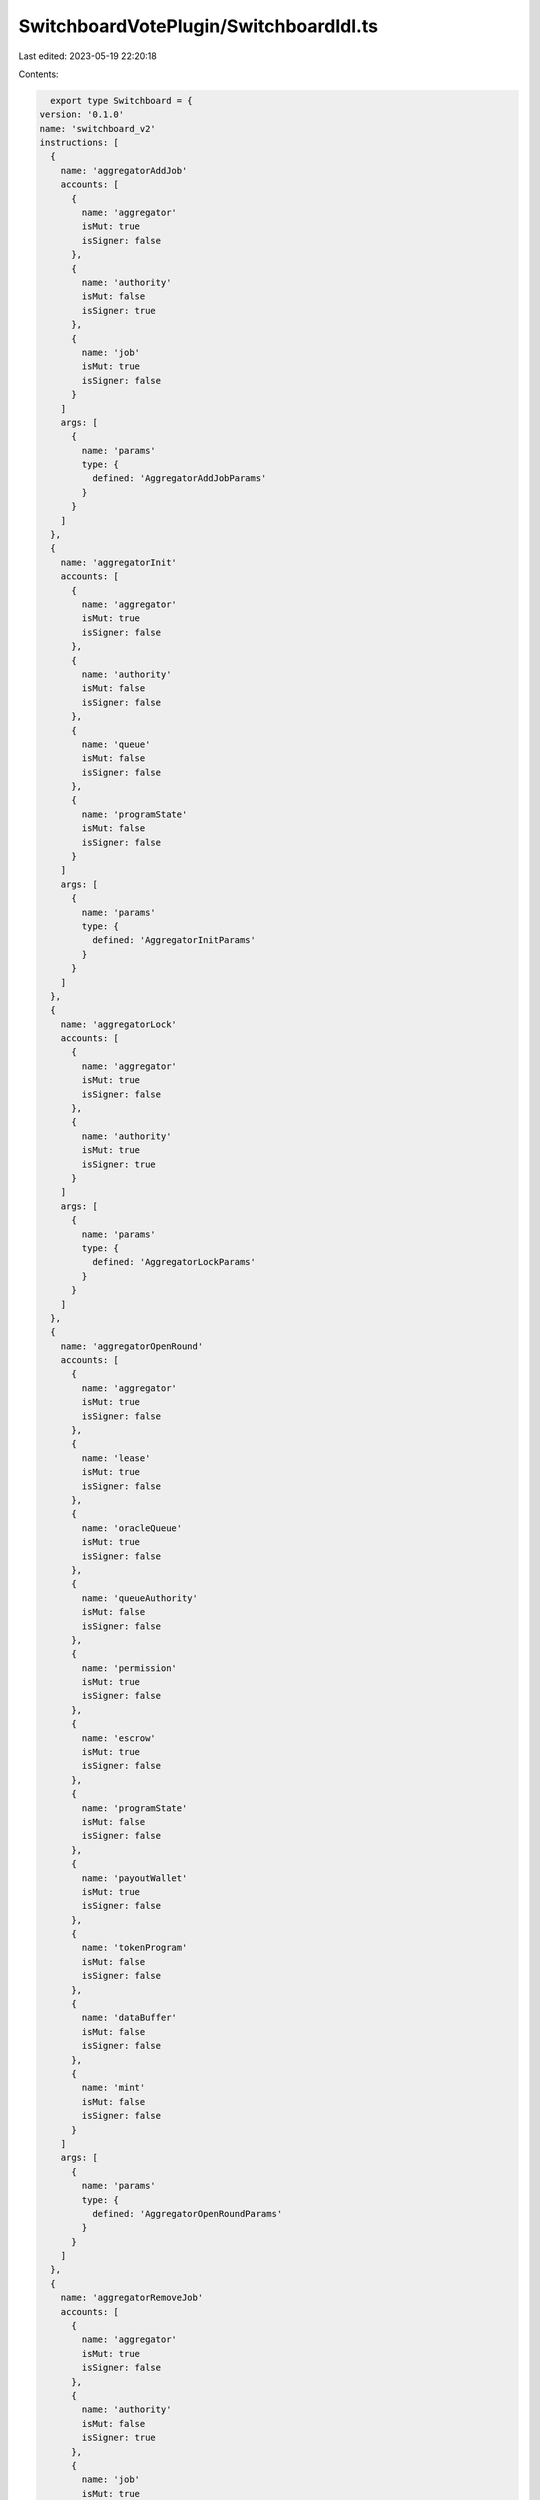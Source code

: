 SwitchboardVotePlugin/SwitchboardIdl.ts
=======================================

Last edited: 2023-05-19 22:20:18

Contents:

.. code-block:: ts

    export type Switchboard = {
  version: '0.1.0'
  name: 'switchboard_v2'
  instructions: [
    {
      name: 'aggregatorAddJob'
      accounts: [
        {
          name: 'aggregator'
          isMut: true
          isSigner: false
        },
        {
          name: 'authority'
          isMut: false
          isSigner: true
        },
        {
          name: 'job'
          isMut: true
          isSigner: false
        }
      ]
      args: [
        {
          name: 'params'
          type: {
            defined: 'AggregatorAddJobParams'
          }
        }
      ]
    },
    {
      name: 'aggregatorInit'
      accounts: [
        {
          name: 'aggregator'
          isMut: true
          isSigner: false
        },
        {
          name: 'authority'
          isMut: false
          isSigner: false
        },
        {
          name: 'queue'
          isMut: false
          isSigner: false
        },
        {
          name: 'programState'
          isMut: false
          isSigner: false
        }
      ]
      args: [
        {
          name: 'params'
          type: {
            defined: 'AggregatorInitParams'
          }
        }
      ]
    },
    {
      name: 'aggregatorLock'
      accounts: [
        {
          name: 'aggregator'
          isMut: true
          isSigner: false
        },
        {
          name: 'authority'
          isMut: true
          isSigner: true
        }
      ]
      args: [
        {
          name: 'params'
          type: {
            defined: 'AggregatorLockParams'
          }
        }
      ]
    },
    {
      name: 'aggregatorOpenRound'
      accounts: [
        {
          name: 'aggregator'
          isMut: true
          isSigner: false
        },
        {
          name: 'lease'
          isMut: true
          isSigner: false
        },
        {
          name: 'oracleQueue'
          isMut: true
          isSigner: false
        },
        {
          name: 'queueAuthority'
          isMut: false
          isSigner: false
        },
        {
          name: 'permission'
          isMut: true
          isSigner: false
        },
        {
          name: 'escrow'
          isMut: true
          isSigner: false
        },
        {
          name: 'programState'
          isMut: false
          isSigner: false
        },
        {
          name: 'payoutWallet'
          isMut: true
          isSigner: false
        },
        {
          name: 'tokenProgram'
          isMut: false
          isSigner: false
        },
        {
          name: 'dataBuffer'
          isMut: false
          isSigner: false
        },
        {
          name: 'mint'
          isMut: false
          isSigner: false
        }
      ]
      args: [
        {
          name: 'params'
          type: {
            defined: 'AggregatorOpenRoundParams'
          }
        }
      ]
    },
    {
      name: 'aggregatorRemoveJob'
      accounts: [
        {
          name: 'aggregator'
          isMut: true
          isSigner: false
        },
        {
          name: 'authority'
          isMut: false
          isSigner: true
        },
        {
          name: 'job'
          isMut: true
          isSigner: false
        }
      ]
      args: [
        {
          name: 'params'
          type: {
            defined: 'AggregatorRemoveJobParams'
          }
        }
      ]
    },
    {
      name: 'aggregatorSaveResult'
      accounts: [
        {
          name: 'aggregator'
          isMut: true
          isSigner: false
        },
        {
          name: 'oracle'
          isMut: true
          isSigner: false
        },
        {
          name: 'oracleAuthority'
          isMut: false
          isSigner: true
        },
        {
          name: 'oracleQueue'
          isMut: false
          isSigner: false
        },
        {
          name: 'queueAuthority'
          isMut: false
          isSigner: false
        },
        {
          name: 'feedPermission'
          isMut: true
          isSigner: false
        },
        {
          name: 'oraclePermission'
          isMut: false
          isSigner: false
        },
        {
          name: 'lease'
          isMut: true
          isSigner: false
        },
        {
          name: 'escrow'
          isMut: true
          isSigner: false
        },
        {
          name: 'tokenProgram'
          isMut: false
          isSigner: false
        },
        {
          name: 'programState'
          isMut: false
          isSigner: false
        },
        {
          name: 'historyBuffer'
          isMut: true
          isSigner: false
        },
        {
          name: 'mint'
          isMut: false
          isSigner: false
        }
      ]
      args: [
        {
          name: 'params'
          type: {
            defined: 'AggregatorSaveResultParams'
          }
        }
      ]
    },
    {
      name: 'aggregatorSetAuthority'
      accounts: [
        {
          name: 'aggregator'
          isMut: true
          isSigner: false
        },
        {
          name: 'authority'
          isMut: false
          isSigner: true
        },
        {
          name: 'newAuthority'
          isMut: false
          isSigner: false
        }
      ]
      args: [
        {
          name: 'params'
          type: {
            defined: 'AggregatorSetAuthorityParams'
          }
        }
      ]
    },
    {
      name: 'aggregatorSetBatchSize'
      accounts: [
        {
          name: 'aggregator'
          isMut: true
          isSigner: false
        },
        {
          name: 'authority'
          isMut: false
          isSigner: true
        }
      ]
      args: [
        {
          name: 'params'
          type: {
            defined: 'AggregatorSetBatchSizeParams'
          }
        }
      ]
    },
    {
      name: 'aggregatorSetHistoryBuffer'
      accounts: [
        {
          name: 'aggregator'
          isMut: true
          isSigner: false
        },
        {
          name: 'authority'
          isMut: false
          isSigner: true
        },
        {
          name: 'buffer'
          isMut: true
          isSigner: false
        }
      ]
      args: [
        {
          name: 'params'
          type: {
            defined: 'AggregatorSetHistoryBufferParams'
          }
        }
      ]
    },
    {
      name: 'aggregatorSetMinJobs'
      accounts: [
        {
          name: 'aggregator'
          isMut: true
          isSigner: false
        },
        {
          name: 'authority'
          isMut: false
          isSigner: true
        }
      ]
      args: [
        {
          name: 'params'
          type: {
            defined: 'AggregatorSetMinJobsParams'
          }
        }
      ]
    },
    {
      name: 'aggregatorSetMinOracles'
      accounts: [
        {
          name: 'aggregator'
          isMut: true
          isSigner: false
        },
        {
          name: 'authority'
          isMut: false
          isSigner: true
        }
      ]
      args: [
        {
          name: 'params'
          type: {
            defined: 'AggregatorSetMinOraclesParams'
          }
        }
      ]
    },
    {
      name: 'aggregatorSetQueue'
      accounts: [
        {
          name: 'aggregator'
          isMut: true
          isSigner: false
        },
        {
          name: 'authority'
          isMut: false
          isSigner: true
        },
        {
          name: 'queue'
          isMut: false
          isSigner: false
        }
      ]
      args: [
        {
          name: 'params'
          type: {
            defined: 'AggregatorSetQueueParams'
          }
        }
      ]
    },
    {
      name: 'aggregatorSetUpdateInterval'
      accounts: [
        {
          name: 'aggregator'
          isMut: true
          isSigner: false
        },
        {
          name: 'authority'
          isMut: false
          isSigner: true
        }
      ]
      args: [
        {
          name: 'params'
          type: {
            defined: 'AggregatorSetUpdateIntervalParams'
          }
        }
      ]
    },
    {
      name: 'aggregatorSetVarianceThreshold'
      accounts: [
        {
          name: 'aggregator'
          isMut: true
          isSigner: false
        },
        {
          name: 'authority'
          isMut: false
          isSigner: true
        }
      ]
      args: [
        {
          name: 'params'
          type: {
            defined: 'AggregatorSetVarianceThresholdParams'
          }
        }
      ]
    },
    {
      name: 'crankInit'
      accounts: [
        {
          name: 'crank'
          isMut: true
          isSigner: true
        },
        {
          name: 'queue'
          isMut: false
          isSigner: false
        },
        {
          name: 'buffer'
          isMut: true
          isSigner: false
        },
        {
          name: 'payer'
          isMut: true
          isSigner: false
        },
        {
          name: 'systemProgram'
          isMut: false
          isSigner: false
        }
      ]
      args: [
        {
          name: 'params'
          type: {
            defined: 'CrankInitParams'
          }
        }
      ]
    },
    {
      name: 'crankPop'
      accounts: [
        {
          name: 'crank'
          isMut: true
          isSigner: false
        },
        {
          name: 'oracleQueue'
          isMut: true
          isSigner: false
        },
        {
          name: 'queueAuthority'
          isMut: false
          isSigner: false
        },
        {
          name: 'programState'
          isMut: false
          isSigner: false
        },
        {
          name: 'payoutWallet'
          isMut: true
          isSigner: false
        },
        {
          name: 'tokenProgram'
          isMut: false
          isSigner: false
        },
        {
          name: 'crankDataBuffer'
          isMut: true
          isSigner: false
        },
        {
          name: 'queueDataBuffer'
          isMut: false
          isSigner: false
        },
        {
          name: 'mint'
          isMut: false
          isSigner: false
        }
      ]
      args: [
        {
          name: 'params'
          type: {
            defined: 'CrankPopParams'
          }
        }
      ]
    },
    {
      name: 'crankPush'
      accounts: [
        {
          name: 'crank'
          isMut: true
          isSigner: false
        },
        {
          name: 'aggregator'
          isMut: true
          isSigner: false
        },
        {
          name: 'oracleQueue'
          isMut: true
          isSigner: false
        },
        {
          name: 'queueAuthority'
          isMut: false
          isSigner: false
        },
        {
          name: 'permission'
          isMut: false
          isSigner: false
        },
        {
          name: 'lease'
          isMut: true
          isSigner: false
        },
        {
          name: 'escrow'
          isMut: true
          isSigner: false
        },
        {
          name: 'programState'
          isMut: false
          isSigner: false
        },
        {
          name: 'dataBuffer'
          isMut: true
          isSigner: false
        }
      ]
      args: [
        {
          name: 'params'
          type: {
            defined: 'CrankPushParams'
          }
        }
      ]
    },
    {
      name: 'jobInit'
      accounts: [
        {
          name: 'job'
          isMut: true
          isSigner: false
        },
        {
          name: 'authority'
          isMut: false
          isSigner: false
        },
        {
          name: 'programState'
          isMut: false
          isSigner: false
        }
      ]
      args: [
        {
          name: 'params'
          type: {
            defined: 'JobInitParams'
          }
        }
      ]
    },
    {
      name: 'leaseExtend'
      accounts: [
        {
          name: 'lease'
          isMut: true
          isSigner: false
        },
        {
          name: 'aggregator'
          isMut: false
          isSigner: false
        },
        {
          name: 'queue'
          isMut: false
          isSigner: false
        },
        {
          name: 'funder'
          isMut: true
          isSigner: false
        },
        {
          name: 'owner'
          isMut: true
          isSigner: true
        },
        {
          name: 'escrow'
          isMut: true
          isSigner: false
        },
        {
          name: 'tokenProgram'
          isMut: false
          isSigner: false
        },
        {
          name: 'programState'
          isMut: false
          isSigner: false
        },
        {
          name: 'mint'
          isMut: false
          isSigner: false
        }
      ]
      args: [
        {
          name: 'params'
          type: {
            defined: 'LeaseExtendParams'
          }
        }
      ]
    },
    {
      name: 'leaseInit'
      accounts: [
        {
          name: 'lease'
          isMut: true
          isSigner: false
        },
        {
          name: 'queue'
          isMut: true
          isSigner: false
        },
        {
          name: 'aggregator'
          isMut: false
          isSigner: false
        },
        {
          name: 'funder'
          isMut: true
          isSigner: false
        },
        {
          name: 'payer'
          isMut: true
          isSigner: true
        },
        {
          name: 'systemProgram'
          isMut: false
          isSigner: false
        },
        {
          name: 'tokenProgram'
          isMut: false
          isSigner: false
        },
        {
          name: 'owner'
          isMut: true
          isSigner: true
        },
        {
          name: 'escrow'
          isMut: true
          isSigner: false
        },
        {
          name: 'programState'
          isMut: false
          isSigner: false
        },
        {
          name: 'mint'
          isMut: false
          isSigner: false
        }
      ]
      args: [
        {
          name: 'params'
          type: {
            defined: 'LeaseInitParams'
          }
        }
      ]
    },
    {
      name: 'leaseSetAuthority'
      accounts: [
        {
          name: 'lease'
          isMut: true
          isSigner: false
        },
        {
          name: 'withdrawAuthority'
          isMut: false
          isSigner: true
        },
        {
          name: 'newAuthority'
          isMut: false
          isSigner: false
        }
      ]
      args: [
        {
          name: 'params'
          type: {
            defined: 'LeaseSetAuthorityParams'
          }
        }
      ]
    },
    {
      name: 'leaseWithdraw'
      accounts: [
        {
          name: 'lease'
          isMut: true
          isSigner: false
        },
        {
          name: 'escrow'
          isMut: true
          isSigner: false
        },
        {
          name: 'aggregator'
          isMut: false
          isSigner: false
        },
        {
          name: 'queue'
          isMut: false
          isSigner: false
        },
        {
          name: 'withdrawAuthority'
          isMut: false
          isSigner: true
        },
        {
          name: 'withdrawAccount'
          isMut: true
          isSigner: false
        },
        {
          name: 'tokenProgram'
          isMut: false
          isSigner: false
        },
        {
          name: 'programState'
          isMut: false
          isSigner: false
        },
        {
          name: 'mint'
          isMut: false
          isSigner: false
        }
      ]
      args: [
        {
          name: 'params'
          type: {
            defined: 'LeaseWithdrawParams'
          }
        }
      ]
    },
    {
      name: 'oracleHeartbeat'
      accounts: [
        {
          name: 'oracle'
          isMut: true
          isSigner: false
        },
        {
          name: 'oracleAuthority'
          isMut: false
          isSigner: true
        },
        {
          name: 'tokenAccount'
          isMut: false
          isSigner: false
        },
        {
          name: 'gcOracle'
          isMut: true
          isSigner: false
        },
        {
          name: 'oracleQueue'
          isMut: true
          isSigner: false
        },
        {
          name: 'permission'
          isMut: false
          isSigner: false
        },
        {
          name: 'dataBuffer'
          isMut: true
          isSigner: false
        }
      ]
      args: [
        {
          name: 'params'
          type: {
            defined: 'OracleHeartbeatParams'
          }
        }
      ]
    },
    {
      name: 'oracleInit'
      accounts: [
        {
          name: 'oracle'
          isMut: true
          isSigner: false
        },
        {
          name: 'oracleAuthority'
          isMut: false
          isSigner: false
        },
        {
          name: 'wallet'
          isMut: false
          isSigner: false
        },
        {
          name: 'programState'
          isMut: false
          isSigner: false
        },
        {
          name: 'queue'
          isMut: false
          isSigner: false
        },
        {
          name: 'payer'
          isMut: true
          isSigner: false
        },
        {
          name: 'systemProgram'
          isMut: false
          isSigner: false
        }
      ]
      args: [
        {
          name: 'params'
          type: {
            defined: 'OracleInitParams'
          }
        }
      ]
    },
    {
      name: 'oracleQueueInit'
      accounts: [
        {
          name: 'oracleQueue'
          isMut: true
          isSigner: true
        },
        {
          name: 'authority'
          isMut: false
          isSigner: false
        },
        {
          name: 'buffer'
          isMut: true
          isSigner: false
        },
        {
          name: 'payer'
          isMut: true
          isSigner: false
        },
        {
          name: 'systemProgram'
          isMut: false
          isSigner: false
        },
        {
          name: 'mint'
          isMut: false
          isSigner: false
        }
      ]
      args: [
        {
          name: 'params'
          type: {
            defined: 'OracleQueueInitParams'
          }
        }
      ]
    },
    {
      name: 'oracleQueueSetRewards'
      accounts: [
        {
          name: 'queue'
          isMut: true
          isSigner: false
        },
        {
          name: 'authority'
          isMut: false
          isSigner: true
        }
      ]
      args: [
        {
          name: 'params'
          type: {
            defined: 'OracleQueueSetRewardsParams'
          }
        }
      ]
    },
    {
      name: 'oracleQueueVrfConfig'
      accounts: [
        {
          name: 'queue'
          isMut: true
          isSigner: false
        },
        {
          name: 'authority'
          isMut: false
          isSigner: true
        }
      ]
      args: [
        {
          name: 'params'
          type: {
            defined: 'OracleQueueVrfConfigParams'
          }
        }
      ]
    },
    {
      name: 'oracleWithdraw'
      accounts: [
        {
          name: 'oracle'
          isMut: true
          isSigner: false
        },
        {
          name: 'oracleAuthority'
          isMut: false
          isSigner: true
        },
        {
          name: 'tokenAccount'
          isMut: true
          isSigner: false
        },
        {
          name: 'withdrawAccount'
          isMut: true
          isSigner: false
        },
        {
          name: 'oracleQueue'
          isMut: true
          isSigner: false
        },
        {
          name: 'permission'
          isMut: true
          isSigner: false
        },
        {
          name: 'tokenProgram'
          isMut: false
          isSigner: false
        },
        {
          name: 'programState'
          isMut: false
          isSigner: false
        },
        {
          name: 'payer'
          isMut: true
          isSigner: true
        },
        {
          name: 'systemProgram'
          isMut: false
          isSigner: false
        }
      ]
      args: [
        {
          name: 'params'
          type: {
            defined: 'OracleWithdrawParams'
          }
        }
      ]
    },
    {
      name: 'permissionInit'
      accounts: [
        {
          name: 'permission'
          isMut: true
          isSigner: false
        },
        {
          name: 'authority'
          isMut: false
          isSigner: false
        },
        {
          name: 'granter'
          isMut: false
          isSigner: false
        },
        {
          name: 'grantee'
          isMut: false
          isSigner: false
        },
        {
          name: 'payer'
          isMut: true
          isSigner: true
        },
        {
          name: 'systemProgram'
          isMut: false
          isSigner: false
        }
      ]
      args: [
        {
          name: 'params'
          type: {
            defined: 'PermissionInitParams'
          }
        }
      ]
    },
    {
      name: 'permissionSet'
      accounts: [
        {
          name: 'permission'
          isMut: true
          isSigner: false
        },
        {
          name: 'authority'
          isMut: false
          isSigner: true
        }
      ]
      args: [
        {
          name: 'params'
          type: {
            defined: 'PermissionSetParams'
          }
        }
      ]
    },
    {
      name: 'permissionSetVoterWeight'
      accounts: [
        {
          name: 'permission'
          isMut: false
          isSigner: false
        },
        {
          name: 'permissionAuthority'
          isMut: false
          isSigner: false
        },
        {
          name: 'oracle'
          isMut: false
          isSigner: false
        },
        {
          name: 'oracleAuthority'
          isMut: false
          isSigner: false
        },
        {
          name: 'payer'
          isMut: true
          isSigner: true
        },
        {
          name: 'systemProgram'
          isMut: false
          isSigner: false
        },
        {
          name: 'programState'
          isMut: false
          isSigner: false
        },
        {
          name: 'govProgram'
          isMut: false
          isSigner: false
        },
        {
          name: 'daoMint'
          isMut: false
          isSigner: false
        },
        {
          name: 'spawnRecord'
          isMut: true
          isSigner: false
        },
        {
          name: 'voterWeight'
          isMut: true
          isSigner: false
        },
        {
          name: 'tokenOwnerRecord'
          isMut: true
          isSigner: false
        },
        {
          name: 'realm'
          isMut: false
          isSigner: false
        }
      ]
      args: [
        {
          name: 'params'
          type: {
            defined: 'PermissionSetVoterWeightParams'
          }
        }
      ]
    },
    {
      name: 'programConfig'
      accounts: [
        {
          name: 'authority'
          isMut: false
          isSigner: true
        },
        {
          name: 'programState'
          isMut: false
          isSigner: false
        },
        {
          name: 'daoMint'
          isMut: false
          isSigner: false
        }
      ]
      args: [
        {
          name: 'params'
          type: {
            defined: 'ProgramConfigParams'
          }
        }
      ]
    },
    {
      name: 'programInit'
      accounts: [
        {
          name: 'state'
          isMut: true
          isSigner: false
        },
        {
          name: 'authority'
          isMut: false
          isSigner: false
        },
        {
          name: 'tokenMint'
          isMut: true
          isSigner: false
        },
        {
          name: 'vault'
          isMut: true
          isSigner: false
        },
        {
          name: 'payer'
          isMut: true
          isSigner: false
        },
        {
          name: 'systemProgram'
          isMut: false
          isSigner: false
        },
        {
          name: 'tokenProgram'
          isMut: false
          isSigner: false
        },
        {
          name: 'daoMint'
          isMut: false
          isSigner: false
        }
      ]
      args: [
        {
          name: 'params'
          type: {
            defined: 'ProgramInitParams'
          }
        }
      ]
    },
    {
      name: 'vaultTransfer'
      accounts: [
        {
          name: 'state'
          isMut: false
          isSigner: false
        },
        {
          name: 'authority'
          isMut: false
          isSigner: true
        },
        {
          name: 'to'
          isMut: true
          isSigner: false
        },
        {
          name: 'vault'
          isMut: true
          isSigner: false
        },
        {
          name: 'tokenProgram'
          isMut: false
          isSigner: false
        }
      ]
      args: [
        {
          name: 'params'
          type: {
            defined: 'VaultTransferParams'
          }
        }
      ]
    },
    {
      name: 'vrfInit'
      accounts: [
        {
          name: 'vrf'
          isMut: true
          isSigner: false
        },
        {
          name: 'authority'
          isMut: false
          isSigner: false
        },
        {
          name: 'oracleQueue'
          isMut: false
          isSigner: false
        },
        {
          name: 'escrow'
          isMut: true
          isSigner: false
        },
        {
          name: 'programState'
          isMut: false
          isSigner: false
        },
        {
          name: 'tokenProgram'
          isMut: false
          isSigner: false
        }
      ]
      args: [
        {
          name: 'params'
          type: {
            defined: 'VrfInitParams'
          }
        }
      ]
    },
    {
      name: 'vrfProve'
      accounts: [
        {
          name: 'vrf'
          isMut: true
          isSigner: false
        },
        {
          name: 'oracle'
          isMut: false
          isSigner: false
        },
        {
          name: 'randomnessProducer'
          isMut: false
          isSigner: true
        }
      ]
      args: [
        {
          name: 'params'
          type: {
            defined: 'VrfProveParams'
          }
        }
      ]
    },
    {
      name: 'vrfProveAndVerify'
      accounts: [
        {
          name: 'vrf'
          isMut: true
          isSigner: false
        },
        {
          name: 'callbackPid'
          isMut: false
          isSigner: false
        },
        {
          name: 'tokenProgram'
          isMut: false
          isSigner: false
        },
        {
          name: 'escrow'
          isMut: true
          isSigner: false
        },
        {
          name: 'programState'
          isMut: false
          isSigner: false
        },
        {
          name: 'oracle'
          isMut: false
          isSigner: false
        },
        {
          name: 'oracleAuthority'
          isMut: false
          isSigner: true
        },
        {
          name: 'oracleWallet'
          isMut: true
          isSigner: false
        },
        {
          name: 'instructionsSysvar'
          isMut: false
          isSigner: false
        }
      ]
      args: [
        {
          name: 'params'
          type: {
            defined: 'VrfProveAndVerifyParams'
          }
        }
      ]
    },
    {
      name: 'vrfRequestRandomness'
      accounts: [
        {
          name: 'authority'
          isMut: false
          isSigner: true
        },
        {
          name: 'vrf'
          isMut: true
          isSigner: false
        },
        {
          name: 'oracleQueue'
          isMut: true
          isSigner: false
        },
        {
          name: 'queueAuthority'
          isMut: false
          isSigner: false
        },
        {
          name: 'dataBuffer'
          isMut: false
          isSigner: false
        },
        {
          name: 'permission'
          isMut: true
          isSigner: false
        },
        {
          name: 'escrow'
          isMut: true
          isSigner: false
        },
        {
          name: 'payerWallet'
          isMut: true
          isSigner: false
        },
        {
          name: 'payerAuthority'
          isMut: false
          isSigner: true
        },
        {
          name: 'recentBlockhashes'
          isMut: false
          isSigner: false
        },
        {
          name: 'programState'
          isMut: false
          isSigner: false
        },
        {
          name: 'tokenProgram'
          isMut: false
          isSigner: false
        }
      ]
      args: [
        {
          name: 'params'
          type: {
            defined: 'VrfRequestRandomnessParams'
          }
        }
      ]
    },
    {
      name: 'vrfVerify'
      accounts: [
        {
          name: 'vrf'
          isMut: true
          isSigner: false
        },
        {
          name: 'callbackPid'
          isMut: false
          isSigner: false
        },
        {
          name: 'tokenProgram'
          isMut: false
          isSigner: false
        },
        {
          name: 'escrow'
          isMut: true
          isSigner: false
        },
        {
          name: 'programState'
          isMut: false
          isSigner: false
        },
        {
          name: 'oracle'
          isMut: false
          isSigner: false
        },
        {
          name: 'oracleAuthority'
          isMut: false
          isSigner: false
        },
        {
          name: 'oracleWallet'
          isMut: true
          isSigner: false
        },
        {
          name: 'instructionsSysvar'
          isMut: false
          isSigner: false
        }
      ]
      args: [
        {
          name: 'params'
          type: {
            defined: 'VrfVerifyParams'
          }
        }
      ]
    }
  ]
  accounts: [
    {
      name: 'SbState'
      type: {
        kind: 'struct'
        fields: [
          {
            name: 'authority'
            type: 'publicKey'
          },
          {
            name: 'tokenMint'
            type: 'publicKey'
          },
          {
            name: 'tokenVault'
            type: 'publicKey'
          },
          {
            name: 'daoMint'
            type: 'publicKey'
          },
          {
            name: 'ebuf'
            type: {
              array: ['u8', 992]
            }
          }
        ]
      }
    },
    {
      name: 'AggregatorAccountData'
      type: {
        kind: 'struct'
        fields: [
          {
            name: 'name'
            type: {
              array: ['u8', 32]
            }
          },
          {
            name: 'metadata'
            type: {
              array: ['u8', 128]
            }
          },
          {
            name: 'reserved1'
            type: {
              array: ['u8', 32]
            }
          },
          {
            name: 'queuePubkey'
            type: 'publicKey'
          },
          {
            name: 'oracleRequestBatchSize'
            type: 'u32'
          },
          {
            name: 'minOracleResults'
            type: 'u32'
          },
          {
            name: 'minJobResults'
            type: 'u32'
          },
          {
            name: 'minUpdateDelaySeconds'
            type: 'u32'
          },
          {
            name: 'startAfter'
            type: 'i64'
          },
          {
            name: 'varianceThreshold'
            type: {
              defined: 'SwitchboardDecimal'
            }
          },
          {
            name: 'forceReportPeriod'
            type: 'i64'
          },
          {
            name: 'expiration'
            type: 'i64'
          },
          {
            name: 'consecutiveFailureCount'
            type: 'u64'
          },
          {
            name: 'nextAllowedUpdateTime'
            type: 'i64'
          },
          {
            name: 'isLocked'
            type: 'bool'
          },
          {
            name: 'crankPubkey'
            type: 'publicKey'
          },
          {
            name: 'latestConfirmedRound'
            type: {
              defined: 'AggregatorRound'
            }
          },
          {
            name: 'currentRound'
            type: {
              defined: 'AggregatorRound'
            }
          },
          {
            name: 'jobPubkeysData'
            type: {
              array: ['publicKey', 16]
            }
          },
          {
            name: 'jobHashes'
            type: {
              array: [
                {
                  defined: 'Hash'
                },
                16
              ]
            }
          },
          {
            name: 'jobPubkeysSize'
            type: 'u32'
          },
          {
            name: 'jobsChecksum'
            type: {
              array: ['u8', 32]
            }
          },
          {
            name: 'authority'
            type: 'publicKey'
          },
          {
            name: 'historyBuffer'
            type: 'publicKey'
          },
          {
            name: 'previousConfirmedRoundResult'
            type: {
              defined: 'SwitchboardDecimal'
            }
          },
          {
            name: 'previousConfirmedRoundSlot'
            type: 'u64'
          },
          {
            name: 'disableCrank'
            type: 'bool'
          },
          {
            name: 'jobWeights'
            type: {
              array: ['u8', 16]
            }
          },
          {
            name: 'ebuf'
            type: {
              array: ['u8', 147]
            }
          }
        ]
      }
    },
    {
      name: 'PermissionAccountData'
      type: {
        kind: 'struct'
        fields: [
          {
            name: 'authority'
            type: 'publicKey'
          },
          {
            name: 'permissions'
            type: 'u32'
          },
          {
            name: 'granter'
            type: 'publicKey'
          },
          {
            name: 'grantee'
            type: 'publicKey'
          },
          {
            name: 'expiration'
            type: 'i64'
          },
          {
            name: 'ebuf'
            type: {
              array: ['u8', 256]
            }
          }
        ]
      }
    },
    {
      name: 'RealmSpawnRecordAccountData'
      type: {
        kind: 'struct'
        fields: [
          {
            name: 'ebuf'
            type: {
              array: ['u8', 256]
            }
          }
        ]
      }
    },
    {
      name: 'LeaseAccountData'
      type: {
        kind: 'struct'
        fields: [
          {
            name: 'escrow'
            type: 'publicKey'
          },
          {
            name: 'queue'
            type: 'publicKey'
          },
          {
            name: 'aggregator'
            type: 'publicKey'
          },
          {
            name: 'tokenProgram'
            type: 'publicKey'
          },
          {
            name: 'isActive'
            type: 'bool'
          },
          {
            name: 'crankRowCount'
            type: 'u32'
          },
          {
            name: 'createdAt'
            type: 'i64'
          },
          {
            name: 'updateCount'
            type: 'u128'
          },
          {
            name: 'withdrawAuthority'
            type: 'publicKey'
          },
          {
            name: 'ebuf'
            type: {
              array: ['u8', 256]
            }
          }
        ]
      }
    },
    {
      name: 'OracleQueueAccountData'
      type: {
        kind: 'struct'
        fields: [
          {
            name: 'name'
            type: {
              array: ['u8', 32]
            }
          },
          {
            name: 'metadata'
            type: {
              array: ['u8', 64]
            }
          },
          {
            name: 'authority'
            type: 'publicKey'
          },
          {
            name: 'oracleTimeout'
            type: 'u32'
          },
          {
            name: 'reward'
            type: 'u64'
          },
          {
            name: 'minStake'
            type: 'u64'
          },
          {
            name: 'slashingEnabled'
            type: 'bool'
          },
          {
            name: 'varianceToleranceMultiplier'
            type: {
              defined: 'SwitchboardDecimal'
            }
          },
          {
            name: 'feedProbationPeriod'
            type: 'u32'
          },
          {
            name: 'currIdx'
            type: 'u32'
          },
          {
            name: 'size'
            type: 'u32'
          },
          {
            name: 'gcIdx'
            type: 'u32'
          },
          {
            name: 'consecutiveFeedFailureLimit'
            type: 'u64'
          },
          {
            name: 'consecutiveOracleFailureLimit'
            type: 'u64'
          },
          {
            name: 'unpermissionedFeedsEnabled'
            type: 'bool'
          },
          {
            name: 'unpermissionedVrfEnabled'
            type: 'bool'
          },
          {
            name: 'curatorRewardCut'
            type: {
              defined: 'SwitchboardDecimal'
            }
          },
          {
            name: 'lockLeaseFunding'
            type: 'bool'
          },
          {
            name: 'mint'
            type: 'publicKey'
          },
          {
            name: 'ebuf'
            type: {
              array: ['u8', 969]
            }
          },
          {
            name: 'maxSize'
            type: 'u32'
          },
          {
            name: 'dataBuffer'
            type: 'publicKey'
          }
        ]
      }
    },
    {
      name: 'CrankAccountData'
      type: {
        kind: 'struct'
        fields: [
          {
            name: 'name'
            type: {
              array: ['u8', 32]
            }
          },
          {
            name: 'metadata'
            type: {
              array: ['u8', 64]
            }
          },
          {
            name: 'queuePubkey'
            type: 'publicKey'
          },
          {
            name: 'pqSize'
            type: 'u32'
          },
          {
            name: 'maxRows'
            type: 'u32'
          },
          {
            name: 'jitterModifier'
            type: 'u8'
          },
          {
            name: 'ebuf'
            type: {
              array: ['u8', 255]
            }
          },
          {
            name: 'dataBuffer'
            type: 'publicKey'
          }
        ]
      }
    },
    {
      name: 'OracleAccountData'
      type: {
        kind: 'struct'
        fields: [
          {
            name: 'name'
            type: {
              array: ['u8', 32]
            }
          },
          {
            name: 'metadata'
            type: {
              array: ['u8', 128]
            }
          },
          {
            name: 'oracleAuthority'
            type: 'publicKey'
          },
          {
            name: 'lastHeartbeat'
            type: 'i64'
          },
          {
            name: 'numInUse'
            type: 'u32'
          },
          {
            name: 'tokenAccount'
            type: 'publicKey'
          },
          {
            name: 'queuePubkey'
            type: 'publicKey'
          },
          {
            name: 'metrics'
            type: {
              defined: 'OracleMetrics'
            }
          },
          {
            name: 'ebuf'
            type: {
              array: ['u8', 256]
            }
          }
        ]
      }
    },
    {
      name: 'JobAccountData'
      type: {
        kind: 'struct'
        fields: [
          {
            name: 'name'
            type: {
              array: ['u8', 32]
            }
          },
          {
            name: 'metadata'
            type: {
              array: ['u8', 64]
            }
          },
          {
            name: 'authority'
            type: 'publicKey'
          },
          {
            name: 'expiration'
            type: 'i64'
          },
          {
            name: 'hash'
            type: {
              array: ['u8', 32]
            }
          },
          {
            name: 'data'
            type: 'bytes'
          },
          {
            name: 'referenceCount'
            type: 'u32'
          },
          {
            name: 'totalSpent'
            type: 'u64'
          },
          {
            name: 'createdAt'
            type: 'i64'
          }
        ]
      }
    },
    {
      name: 'VrfAccountData'
      type: {
        kind: 'struct'
        fields: [
          {
            name: 'status'
            type: {
              defined: 'VrfStatus'
            }
          },
          {
            name: 'counter'
            type: 'u128'
          },
          {
            name: 'authority'
            type: 'publicKey'
          },
          {
            name: 'oracleQueue'
            type: 'publicKey'
          },
          {
            name: 'escrow'
            type: 'publicKey'
          },
          {
            name: 'callback'
            type: {
              defined: 'CallbackZC'
            }
          },
          {
            name: 'batchSize'
            type: 'u32'
          },
          {
            name: 'builders'
            type: {
              array: [
                {
                  defined: 'VrfBuilder'
                },
                8
              ]
            }
          },
          {
            name: 'buildersLen'
            type: 'u32'
          },
          {
            name: 'testMode'
            type: 'bool'
          },
          {
            name: 'currentRound'
            type: {
              defined: 'VrfRound'
            }
          },
          {
            name: 'ebuf'
            type: {
              array: ['u8', 1024]
            }
          }
        ]
      }
    }
  ]
  types: [
    {
      name: 'AggregatorAddJobParams'
      type: {
        kind: 'struct'
        fields: [
          {
            name: 'weight'
            type: {
              option: 'u8'
            }
          }
        ]
      }
    },
    {
      name: 'AggregatorInitParams'
      type: {
        kind: 'struct'
        fields: [
          {
            name: 'name'
            type: {
              array: ['u8', 32]
            }
          },
          {
            name: 'metadata'
            type: {
              array: ['u8', 128]
            }
          },
          {
            name: 'batchSize'
            type: 'u32'
          },
          {
            name: 'minOracleResults'
            type: 'u32'
          },
          {
            name: 'minJobResults'
            type: 'u32'
          },
          {
            name: 'minUpdateDelaySeconds'
            type: 'u32'
          },
          {
            name: 'startAfter'
            type: 'i64'
          },
          {
            name: 'varianceThreshold'
            type: {
              defined: 'BorshDecimal'
            }
          },
          {
            name: 'forceReportPeriod'
            type: 'i64'
          },
          {
            name: 'expiration'
            type: 'i64'
          },
          {
            name: 'stateBump'
            type: 'u8'
          },
          {
            name: 'disableCrank'
            type: 'bool'
          }
        ]
      }
    },
    {
      name: 'AggregatorLockParams'
      type: {
        kind: 'struct'
        fields: []
      }
    },
    {
      name: 'AggregatorOpenRoundParams'
      type: {
        kind: 'struct'
        fields: [
          {
            name: 'stateBump'
            type: 'u8'
          },
          {
            name: 'leaseBump'
            type: 'u8'
          },
          {
            name: 'permissionBump'
            type: 'u8'
          },
          {
            name: 'jitter'
            type: 'u8'
          }
        ]
      }
    },
    {
      name: 'AggregatorRemoveJobParams'
      type: {
        kind: 'struct'
        fields: [
          {
            name: 'jobIdx'
            type: 'u32'
          }
        ]
      }
    },
    {
      name: 'AggregatorSaveResultParams'
      type: {
        kind: 'struct'
        fields: [
          {
            name: 'oracleIdx'
            type: 'u32'
          },
          {
            name: 'error'
            type: 'bool'
          },
          {
            name: 'value'
            type: {
              defined: 'BorshDecimal'
            }
          },
          {
            name: 'jobsChecksum'
            type: {
              array: ['u8', 32]
            }
          },
          {
            name: 'minResponse'
            type: {
              defined: 'BorshDecimal'
            }
          },
          {
            name: 'maxResponse'
            type: {
              defined: 'BorshDecimal'
            }
          },
          {
            name: 'feedPermissionBump'
            type: 'u8'
          },
          {
            name: 'oraclePermissionBump'
            type: 'u8'
          },
          {
            name: 'leaseBump'
            type: 'u8'
          },
          {
            name: 'stateBump'
            type: 'u8'
          }
        ]
      }
    },
    {
      name: 'AggregatorSetAuthorityParams'
      type: {
        kind: 'struct'
        fields: []
      }
    },
    {
      name: 'AggregatorSetBatchSizeParams'
      type: {
        kind: 'struct'
        fields: [
          {
            name: 'batchSize'
            type: 'u32'
          }
        ]
      }
    },
    {
      name: 'AggregatorSetHistoryBufferParams'
      type: {
        kind: 'struct'
        fields: []
      }
    },
    {
      name: 'AggregatorSetMinJobsParams'
      type: {
        kind: 'struct'
        fields: [
          {
            name: 'minJobResults'
            type: 'u32'
          }
        ]
      }
    },
    {
      name: 'AggregatorSetMinOraclesParams'
      type: {
        kind: 'struct'
        fields: [
          {
            name: 'minOracleResults'
            type: 'u32'
          }
        ]
      }
    },
    {
      name: 'AggregatorSetQueueParams'
      type: {
        kind: 'struct'
        fields: []
      }
    },
    {
      name: 'AggregatorSetUpdateIntervalParams'
      type: {
        kind: 'struct'
        fields: [
          {
            name: 'newInterval'
            type: 'u32'
          }
        ]
      }
    },
    {
      name: 'AggregatorSetVarianceThresholdParams'
      type: {
        kind: 'struct'
        fields: [
          {
            name: 'varianceThreshold'
            type: {
              defined: 'BorshDecimal'
            }
          }
        ]
      }
    },
    {
      name: 'CrankInitParams'
      type: {
        kind: 'struct'
        fields: [
          {
            name: 'name'
            type: 'bytes'
          },
          {
            name: 'metadata'
            type: 'bytes'
          },
          {
            name: 'crankSize'
            type: 'u32'
          }
        ]
      }
    },
    {
      name: 'CrankPopParams'
      type: {
        kind: 'struct'
        fields: [
          {
            name: 'stateBump'
            type: 'u8'
          },
          {
            name: 'leaseBumps'
            type: 'bytes'
          },
          {
            name: 'permissionBumps'
            type: 'bytes'
          },
          {
            name: 'nonce'
            type: {
              option: 'u32'
            }
          },
          {
            name: 'failOpenOnAccountMismatch'
            type: {
              option: 'bool'
            }
          }
        ]
      }
    },
    {
      name: 'CrankPushParams'
      type: {
        kind: 'struct'
        fields: [
          {
            name: 'stateBump'
            type: 'u8'
          },
          {
            name: 'permissionBump'
            type: 'u8'
          }
        ]
      }
    },
    {
      name: 'JobInitParams'
      type: {
        kind: 'struct'
        fields: [
          {
            name: 'name'
            type: {
              array: ['u8', 32]
            }
          },
          {
            name: 'expiration'
            type: 'i64'
          },
          {
            name: 'stateBump'
            type: 'u8'
          },
          {
            name: 'data'
            type: 'bytes'
          }
        ]
      }
    },
    {
      name: 'LeaseExtendParams'
      type: {
        kind: 'struct'
        fields: [
          {
            name: 'loadAmount'
            type: 'u64'
          },
          {
            name: 'leaseBump'
            type: 'u8'
          },
          {
            name: 'stateBump'
            type: 'u8'
          },
          {
            name: 'walletBumps'
            type: 'bytes'
          }
        ]
      }
    },
    {
      name: 'LeaseInitParams'
      type: {
        kind: 'struct'
        fields: [
          {
            name: 'loadAmount'
            type: 'u64'
          },
          {
            name: 'withdrawAuthority'
            type: 'publicKey'
          },
          {
            name: 'leaseBump'
            type: 'u8'
          },
          {
            name: 'stateBump'
            type: 'u8'
          },
          {
            name: 'walletBumps'
            type: 'bytes'
          }
        ]
      }
    },
    {
      name: 'LeaseSetAuthorityParams'
      type: {
        kind: 'struct'
        fields: []
      }
    },
    {
      name: 'LeaseWithdrawParams'
      type: {
        kind: 'struct'
        fields: [
          {
            name: 'stateBump'
            type: 'u8'
          },
          {
            name: 'leaseBump'
            type: 'u8'
          },
          {
            name: 'amount'
            type: 'u64'
          }
        ]
      }
    },
    {
      name: 'OracleHeartbeatParams'
      type: {
        kind: 'struct'
        fields: [
          {
            name: 'permissionBump'
            type: 'u8'
          }
        ]
      }
    },
    {
      name: 'OracleInitParams'
      type: {
        kind: 'struct'
        fields: [
          {
            name: 'name'
            type: 'bytes'
          },
          {
            name: 'metadata'
            type: 'bytes'
          },
          {
            name: 'stateBump'
            type: 'u8'
          },
          {
            name: 'oracleBump'
            type: 'u8'
          }
        ]
      }
    },
    {
      name: 'OracleQueueInitParams'
      type: {
        kind: 'struct'
        fields: [
          {
            name: 'name'
            type: {
              array: ['u8', 32]
            }
          },
          {
            name: 'metadata'
            type: {
              array: ['u8', 64]
            }
          },
          {
            name: 'reward'
            type: 'u64'
          },
          {
            name: 'minStake'
            type: 'u64'
          },
          {
            name: 'feedProbationPeriod'
            type: 'u32'
          },
          {
            name: 'oracleTimeout'
            type: 'u32'
          },
          {
            name: 'slashingEnabled'
            type: 'bool'
          },
          {
            name: 'varianceToleranceMultiplier'
            type: {
              defined: 'BorshDecimal'
            }
          },
          {
            name: 'consecutiveFeedFailureLimit'
            type: 'u64'
          },
          {
            name: 'consecutiveOracleFailureLimit'
            type: 'u64'
          },
          {
            name: 'queueSize'
            type: 'u32'
          },
          {
            name: 'unpermissionedFeeds'
            type: 'bool'
          },
          {
            name: 'unpermissionedVrf'
            type: 'bool'
          }
        ]
      }
    },
    {
      name: 'OracleQueueSetRewardsParams'
      type: {
        kind: 'struct'
        fields: [
          {
            name: 'rewards'
            type: 'u64'
          }
        ]
      }
    },
    {
      name: 'OracleQueueVrfConfigParams'
      type: {
        kind: 'struct'
        fields: [
          {
            name: 'unpermissionedVrfEnabled'
            type: 'bool'
          }
        ]
      }
    },
    {
      name: 'OracleWithdrawParams'
      type: {
        kind: 'struct'
        fields: [
          {
            name: 'stateBump'
            type: 'u8'
          },
          {
            name: 'permissionBump'
            type: 'u8'
          },
          {
            name: 'amount'
            type: 'u64'
          }
        ]
      }
    },
    {
      name: 'PermissionInitParams'
      type: {
        kind: 'struct'
        fields: []
      }
    },
    {
      name: 'PermissionSetParams'
      type: {
        kind: 'struct'
        fields: [
          {
            name: 'permission'
            type: {
              defined: 'SwitchboardPermission'
            }
          },
          {
            name: 'enable'
            type: 'bool'
          }
        ]
      }
    },
    {
      name: 'PermissionSetVoterWeightParams'
      type: {
        kind: 'struct'
        fields: [
          {
            name: 'stateBump'
            type: 'u8'
          }
        ]
      }
    },
    {
      name: 'ProgramConfigParams'
      type: {
        kind: 'struct'
        fields: [
          {
            name: 'token'
            type: 'publicKey'
          },
          {
            name: 'bump'
            type: 'u8'
          },
          {
            name: 'daoMint'
            type: 'publicKey'
          }
        ]
      }
    },
    {
      name: 'ProgramInitParams'
      type: {
        kind: 'struct'
        fields: [
          {
            name: 'stateBump'
            type: 'u8'
          }
        ]
      }
    },
    {
      name: 'VaultTransferParams'
      type: {
        kind: 'struct'
        fields: [
          {
            name: 'stateBump'
            type: 'u8'
          },
          {
            name: 'amount'
            type: 'u64'
          }
        ]
      }
    },
    {
      name: 'VrfInitParams'
      type: {
        kind: 'struct'
        fields: [
          {
            name: 'callback'
            type: {
              defined: 'Callback'
            }
          },
          {
            name: 'stateBump'
            type: 'u8'
          }
        ]
      }
    },
    {
      name: 'VrfProveParams'
      type: {
        kind: 'struct'
        fields: [
          {
            name: 'proof'
            type: 'bytes'
          },
          {
            name: 'idx'
            type: 'u32'
          }
        ]
      }
    },
    {
      name: 'VrfProveAndVerifyParams'
      type: {
        kind: 'struct'
        fields: [
          {
            name: 'nonce'
            type: {
              option: 'u32'
            }
          },
          {
            name: 'stateBump'
            type: 'u8'
          },
          {
            name: 'idx'
            type: 'u32'
          },
          {
            name: 'proof'
            type: 'bytes'
          }
        ]
      }
    },
    {
      name: 'VrfRequestRandomnessParams'
      type: {
        kind: 'struct'
        fields: [
          {
            name: 'permissionBump'
            type: 'u8'
          },
          {
            name: 'stateBump'
            type: 'u8'
          }
        ]
      }
    },
    {
      name: 'VrfVerifyParams'
      type: {
        kind: 'struct'
        fields: [
          {
            name: 'nonce'
            type: {
              option: 'u32'
            }
          },
          {
            name: 'stateBump'
            type: 'u8'
          },
          {
            name: 'idx'
            type: 'u32'
          }
        ]
      }
    },
    {
      name: 'Hash'
      type: {
        kind: 'struct'
        fields: [
          {
            name: 'data'
            type: {
              array: ['u8', 32]
            }
          }
        ]
      }
    },
    {
      name: 'AggregatorRound'
      type: {
        kind: 'struct'
        fields: [
          {
            name: 'numSuccess'
            type: 'u32'
          },
          {
            name: 'numError'
            type: 'u32'
          },
          {
            name: 'isClosed'
            type: 'bool'
          },
          {
            name: 'roundOpenSlot'
            type: 'u64'
          },
          {
            name: 'roundOpenTimestamp'
            type: 'i64'
          },
          {
            name: 'result'
            type: {
              defined: 'SwitchboardDecimal'
            }
          },
          {
            name: 'stdDeviation'
            type: {
              defined: 'SwitchboardDecimal'
            }
          },
          {
            name: 'minResponse'
            type: {
              defined: 'SwitchboardDecimal'
            }
          },
          {
            name: 'maxResponse'
            type: {
              defined: 'SwitchboardDecimal'
            }
          },
          {
            name: 'oraclePubkeysData'
            type: {
              array: ['publicKey', 16]
            }
          },
          {
            name: 'mediansData'
            type: {
              array: [
                {
                  defined: 'SwitchboardDecimal'
                },
                16
              ]
            }
          },
          {
            name: 'currentPayout'
            type: {
              array: ['i64', 16]
            }
          },
          {
            name: 'mediansFulfilled'
            type: {
              array: ['bool', 16]
            }
          },
          {
            name: 'errorsFulfilled'
            type: {
              array: ['bool', 16]
            }
          }
        ]
      }
    },
    {
      name: 'AggregatorHistoryRow'
      type: {
        kind: 'struct'
        fields: [
          {
            name: 'timestamp'
            type: 'i64'
          },
          {
            name: 'value'
            type: {
              defined: 'SwitchboardDecimal'
            }
          }
        ]
      }
    },
    {
      name: 'SwitchboardDecimal'
      type: {
        kind: 'struct'
        fields: [
          {
            name: 'mantissa'
            type: 'i128'
          },
          {
            name: 'scale'
            type: 'u32'
          }
        ]
      }
    },
    {
      name: 'CrankRow'
      type: {
        kind: 'struct'
        fields: [
          {
            name: 'pubkey'
            type: 'publicKey'
          },
          {
            name: 'nextTimestamp'
            type: 'i64'
          }
        ]
      }
    },
    {
      name: 'OracleMetrics'
      type: {
        kind: 'struct'
        fields: [
          {
            name: 'consecutiveSuccess'
            type: 'u64'
          },
          {
            name: 'consecutiveError'
            type: 'u64'
          },
          {
            name: 'consecutiveDisagreement'
            type: 'u64'
          },
          {
            name: 'consecutiveLateResponse'
            type: 'u64'
          },
          {
            name: 'consecutiveFailure'
            type: 'u64'
          },
          {
            name: 'totalSuccess'
            type: 'u128'
          },
          {
            name: 'totalError'
            type: 'u128'
          },
          {
            name: 'totalDisagreement'
            type: 'u128'
          },
          {
            name: 'totalLateResponse'
            type: 'u128'
          }
        ]
      }
    },
    {
      name: 'BorshDecimal'
      type: {
        kind: 'struct'
        fields: [
          {
            name: 'mantissa'
            type: 'i128'
          },
          {
            name: 'scale'
            type: 'u32'
          }
        ]
      }
    },
    {
      name: 'EcvrfProofZC'
      type: {
        kind: 'struct'
        fields: [
          {
            name: 'gamma'
            type: {
              defined: 'EdwardsPointZC'
            }
          },
          {
            name: 'c'
            type: {
              defined: 'Scalar'
            }
          },
          {
            name: 's'
            type: {
              defined: 'Scalar'
            }
          }
        ]
      }
    },
    {
      name: 'Scalar'
      type: {
        kind: 'struct'
        fields: [
          {
            name: 'bytes'
            type: {
              array: ['u8', 32]
            }
          }
        ]
      }
    },
    {
      name: 'FieldElementZC'
      type: {
        kind: 'struct'
        fields: [
          {
            name: 'bytes'
            type: {
              array: ['u64', 5]
            }
          }
        ]
      }
    },
    {
      name: 'CompletedPointZC'
      type: {
        kind: 'struct'
        fields: [
          {
            name: 'x'
            type: {
              defined: 'FieldElementZC'
            }
          },
          {
            name: 'y'
            type: {
              defined: 'FieldElementZC'
            }
          },
          {
            name: 'z'
            type: {
              defined: 'FieldElementZC'
            }
          },
          {
            name: 't'
            type: {
              defined: 'FieldElementZC'
            }
          }
        ]
      }
    },
    {
      name: 'EdwardsPointZC'
      type: {
        kind: 'struct'
        fields: [
          {
            name: 'x'
            type: {
              defined: 'FieldElementZC'
            }
          },
          {
            name: 'y'
            type: {
              defined: 'FieldElementZC'
            }
          },
          {
            name: 'z'
            type: {
              defined: 'FieldElementZC'
            }
          },
          {
            name: 't'
            type: {
              defined: 'FieldElementZC'
            }
          }
        ]
      }
    },
    {
      name: 'ProjectivePointZC'
      type: {
        kind: 'struct'
        fields: [
          {
            name: 'x'
            type: {
              defined: 'FieldElementZC'
            }
          },
          {
            name: 'y'
            type: {
              defined: 'FieldElementZC'
            }
          },
          {
            name: 'z'
            type: {
              defined: 'FieldElementZC'
            }
          }
        ]
      }
    },
    {
      name: 'EcvrfIntermediate'
      type: {
        kind: 'struct'
        fields: [
          {
            name: 'r'
            type: {
              defined: 'FieldElementZC'
            }
          },
          {
            name: 'nS'
            type: {
              defined: 'FieldElementZC'
            }
          },
          {
            name: 'd'
            type: {
              defined: 'FieldElementZC'
            }
          },
          {
            name: 't13'
            type: {
              defined: 'FieldElementZC'
            }
          },
          {
            name: 't15'
            type: {
              defined: 'FieldElementZC'
            }
          }
        ]
      }
    },
    {
      name: 'VrfBuilder'
      type: {
        kind: 'struct'
        fields: [
          {
            name: 'producer'
            type: 'publicKey'
          },
          {
            name: 'status'
            type: {
              defined: 'VrfStatus'
            }
          },
          {
            name: 'reprProof'
            type: {
              array: ['u8', 80]
            }
          },
          {
            name: 'proof'
            type: {
              defined: 'EcvrfProofZC'
            }
          },
          {
            name: 'yPoint'
            type: 'publicKey'
          },
          {
            name: 'stage'
            type: 'u32'
          },
          {
            name: 'stage1Out'
            type: {
              defined: 'EcvrfIntermediate'
            }
          },
          {
            name: 'r1'
            type: {
              defined: 'EdwardsPointZC'
            }
          },
          {
            name: 'r2'
            type: {
              defined: 'EdwardsPointZC'
            }
          },
          {
            name: 'stage3Out'
            type: {
              defined: 'EcvrfIntermediate'
            }
          },
          {
            name: 'hPoint'
            type: {
              defined: 'EdwardsPointZC'
            }
          },
          {
            name: 'sReduced'
            type: {
              defined: 'Scalar'
            }
          },
          {
            name: 'yPointBuilder'
            type: {
              array: [
                {
                  defined: 'FieldElementZC'
                },
                3
              ]
            }
          },
          {
            name: 'yRistrettoPoint'
            type: {
              defined: 'EdwardsPointZC'
            }
          },
          {
            name: 'mulRound'
            type: 'u8'
          },
          {
            name: 'hashPointsRound'
            type: 'u8'
          },
          {
            name: 'mulTmp1'
            type: {
              defined: 'CompletedPointZC'
            }
          },
          {
            name: 'uPoint1'
            type: {
              defined: 'EdwardsPointZC'
            }
          },
          {
            name: 'uPoint2'
            type: {
              defined: 'EdwardsPointZC'
            }
          },
          {
            name: 'vPoint1'
            type: {
              defined: 'EdwardsPointZC'
            }
          },
          {
            name: 'vPoint2'
            type: {
              defined: 'EdwardsPointZC'
            }
          },
          {
            name: 'uPoint'
            type: {
              defined: 'EdwardsPointZC'
            }
          },
          {
            name: 'vPoint'
            type: {
              defined: 'EdwardsPointZC'
            }
          },
          {
            name: 'u1'
            type: {
              defined: 'FieldElementZC'
            }
          },
          {
            name: 'u2'
            type: {
              defined: 'FieldElementZC'
            }
          },
          {
            name: 'invertee'
            type: {
              defined: 'FieldElementZC'
            }
          },
          {
            name: 'y'
            type: {
              defined: 'FieldElementZC'
            }
          },
          {
            name: 'z'
            type: {
              defined: 'FieldElementZC'
            }
          },
          {
            name: 'p1Bytes'
            type: {
              array: ['u8', 32]
            }
          },
          {
            name: 'p2Bytes'
            type: {
              array: ['u8', 32]
            }
          },
          {
            name: 'p3Bytes'
            type: {
              array: ['u8', 32]
            }
          },
          {
            name: 'p4Bytes'
            type: {
              array: ['u8', 32]
            }
          },
          {
            name: 'cPrimeHashbuf'
            type: {
              array: ['u8', 16]
            }
          },
          {
            name: 'm1'
            type: {
              defined: 'FieldElementZC'
            }
          },
          {
            name: 'm2'
            type: {
              defined: 'FieldElementZC'
            }
          },
          {
            name: 'txRemaining'
            type: 'u32'
          },
          {
            name: 'verified'
            type: 'bool'
          },
          {
            name: 'result'
            type: {
              array: ['u8', 32]
            }
          }
        ]
      }
    },
    {
      name: 'AccountMetaZC'
      type: {
        kind: 'struct'
        fields: [
          {
            name: 'pubkey'
            type: 'publicKey'
          },
          {
            name: 'isSigner'
            type: 'bool'
          },
          {
            name: 'isWritable'
            type: 'bool'
          }
        ]
      }
    },
    {
      name: 'AccountMetaBorsh'
      type: {
        kind: 'struct'
        fields: [
          {
            name: 'pubkey'
            type: 'publicKey'
          },
          {
            name: 'isSigner'
            type: 'bool'
          },
          {
            name: 'isWritable'
            type: 'bool'
          }
        ]
      }
    },
    {
      name: 'CallbackZC'
      type: {
        kind: 'struct'
        fields: [
          {
            name: 'programId'
            type: 'publicKey'
          },
          {
            name: 'accounts'
            type: {
              array: [
                {
                  defined: 'AccountMetaZC'
                },
                32
              ]
            }
          },
          {
            name: 'accountsLen'
            type: 'u32'
          },
          {
            name: 'ixData'
            type: {
              array: ['u8', 1024]
            }
          },
          {
            name: 'ixDataLen'
            type: 'u32'
          }
        ]
      }
    },
    {
      name: 'Callback'
      type: {
        kind: 'struct'
        fields: [
          {
            name: 'programId'
            type: 'publicKey'
          },
          {
            name: 'accounts'
            type: {
              vec: {
                defined: 'AccountMetaBorsh'
              }
            }
          },
          {
            name: 'ixData'
            type: 'bytes'
          }
        ]
      }
    },
    {
      name: 'VrfRound'
      type: {
        kind: 'struct'
        fields: [
          {
            name: 'alpha'
            type: {
              array: ['u8', 256]
            }
          },
          {
            name: 'alphaLen'
            type: 'u32'
          },
          {
            name: 'requestSlot'
            type: 'u64'
          },
          {
            name: 'requestTimestamp'
            type: 'i64'
          },
          {
            name: 'result'
            type: {
              array: ['u8', 32]
            }
          },
          {
            name: 'numVerified'
            type: 'u32'
          },
          {
            name: 'ebuf'
            type: {
              array: ['u8', 256]
            }
          }
        ]
      }
    },
    {
      name: 'Lanes'
      type: {
        kind: 'enum'
        variants: [
          {
            name: 'C'
          },
          {
            name: 'D'
          },
          {
            name: 'AB'
          },
          {
            name: 'AC'
          },
          {
            name: 'CD'
          },
          {
            name: 'AD'
          },
          {
            name: 'BC'
          },
          {
            name: 'ABCD'
          }
        ]
      }
    },
    {
      name: 'Shuffle'
      type: {
        kind: 'enum'
        variants: [
          {
            name: 'AAAA'
          },
          {
            name: 'BBBB'
          },
          {
            name: 'CACA'
          },
          {
            name: 'DBBD'
          },
          {
            name: 'ADDA'
          },
          {
            name: 'CBCB'
          },
          {
            name: 'ABAB'
          },
          {
            name: 'BADC'
          },
          {
            name: 'BACD'
          },
          {
            name: 'ABDC'
          }
        ]
      }
    },
    {
      name: 'Shuffle'
      type: {
        kind: 'enum'
        variants: [
          {
            name: 'AAAA'
          },
          {
            name: 'BBBB'
          },
          {
            name: 'BADC'
          },
          {
            name: 'BACD'
          },
          {
            name: 'ADDA'
          },
          {
            name: 'CBCB'
          },
          {
            name: 'ABDC'
          },
          {
            name: 'ABAB'
          },
          {
            name: 'DBBD'
          },
          {
            name: 'CACA'
          }
        ]
      }
    },
    {
      name: 'Lanes'
      type: {
        kind: 'enum'
        variants: [
          {
            name: 'D'
          },
          {
            name: 'C'
          },
          {
            name: 'AB'
          },
          {
            name: 'AC'
          },
          {
            name: 'AD'
          },
          {
            name: 'BCD'
          }
        ]
      }
    },
    {
      name: 'Error'
      type: {
        kind: 'enum'
        variants: [
          {
            name: 'InvalidPublicKey'
          },
          {
            name: 'SerializationError'
          },
          {
            name: 'DeserializationError'
          },
          {
            name: 'InvalidDataError'
          }
        ]
      }
    },
    {
      name: 'SwitchboardPermission'
      type: {
        kind: 'enum'
        variants: [
          {
            name: 'PermitOracleHeartbeat'
          },
          {
            name: 'PermitOracleQueueUsage'
          },
          {
            name: 'PermitVrfRequests'
          }
        ]
      }
    },
    {
      name: 'OracleResponseType'
      type: {
        kind: 'enum'
        variants: [
          {
            name: 'TypeSuccess'
          },
          {
            name: 'TypeError'
          },
          {
            name: 'TypeDisagreement'
          },
          {
            name: 'TypeNoResponse'
          }
        ]
      }
    },
    {
      name: 'VrfStatus'
      type: {
        kind: 'enum'
        variants: [
          {
            name: 'StatusNone'
          },
          {
            name: 'StatusRequesting'
          },
          {
            name: 'StatusVerifying'
          },
          {
            name: 'StatusVerified'
          },
          {
            name: 'StatusCallbackSuccess'
          },
          {
            name: 'StatusVerifyFailure'
          }
        ]
      }
    }
  ]
  events: [
    {
      name: 'AggregatorInitEvent'
      fields: [
        {
          name: 'feedPubkey'
          type: 'publicKey'
          index: false
        }
      ]
    },
    {
      name: 'VrfRequestRandomnessEvent'
      fields: [
        {
          name: 'vrfPubkey'
          type: 'publicKey'
          index: true
        },
        {
          name: 'oraclePubkeys'
          type: {
            vec: 'publicKey'
          }
          index: false
        },
        {
          name: 'loadAmount'
          type: 'u64'
          index: false
        },
        {
          name: 'existingAmount'
          type: 'u64'
          index: false
        }
      ]
    },
    {
      name: 'VrfRequestEvent'
      fields: [
        {
          name: 'vrfPubkey'
          type: 'publicKey'
          index: true
        },
        {
          name: 'oraclePubkeys'
          type: {
            vec: 'publicKey'
          }
          index: false
        }
      ]
    },
    {
      name: 'VrfProveEvent'
      fields: [
        {
          name: 'vrfPubkey'
          type: 'publicKey'
          index: true
        },
        {
          name: 'oraclePubkey'
          type: 'publicKey'
          index: true
        },
        {
          name: 'authorityPubkey'
          type: 'publicKey'
          index: false
        }
      ]
    },
    {
      name: 'VrfVerifyEvent'
      fields: [
        {
          name: 'vrfPubkey'
          type: 'publicKey'
          index: true
        },
        {
          name: 'oraclePubkey'
          type: 'publicKey'
          index: true
        },
        {
          name: 'authorityPubkey'
          type: 'publicKey'
          index: false
        },
        {
          name: 'amount'
          type: 'u64'
          index: false
        }
      ]
    },
    {
      name: 'VrfCallbackPerformedEvent'
      fields: [
        {
          name: 'vrfPubkey'
          type: 'publicKey'
          index: true
        },
        {
          name: 'oraclePubkey'
          type: 'publicKey'
          index: true
        },
        {
          name: 'amount'
          type: 'u64'
          index: false
        }
      ]
    },
    {
      name: 'AggregatorOpenRoundEvent'
      fields: [
        {
          name: 'feedPubkey'
          type: 'publicKey'
          index: false
        },
        {
          name: 'oraclePubkeys'
          type: {
            vec: 'publicKey'
          }
          index: false
        },
        {
          name: 'jobPubkeys'
          type: {
            vec: 'publicKey'
          }
          index: false
        },
        {
          name: 'remainingFunds'
          type: 'u64'
          index: false
        },
        {
          name: 'queueAuthority'
          type: 'publicKey'
          index: false
        }
      ]
    },
    {
      name: 'AggregatorValueUpdateEvent'
      fields: [
        {
          name: 'feedPubkey'
          type: 'publicKey'
          index: false
        },
        {
          name: 'value'
          type: {
            defined: 'BorshDecimal'
          }
          index: false
        },
        {
          name: 'slot'
          type: 'u64'
          index: false
        },
        {
          name: 'timestamp'
          type: 'i64'
          index: false
        },
        {
          name: 'oraclePubkeys'
          type: {
            vec: 'publicKey'
          }
          index: false
        },
        {
          name: 'oracleValues'
          type: {
            vec: {
              defined: 'BorshDecimal'
            }
          }
          index: false
        }
      ]
    },
    {
      name: 'OracleRewardEvent'
      fields: [
        {
          name: 'feedPubkey'
          type: 'publicKey'
          index: false
        },
        {
          name: 'leasePubkey'
          type: 'publicKey'
          index: false
        },
        {
          name: 'oraclePubkey'
          type: 'publicKey'
          index: false
        },
        {
          name: 'walletPubkey'
          type: 'publicKey'
          index: false
        },
        {
          name: 'amount'
          type: 'u64'
          index: false
        },
        {
          name: 'roundSlot'
          type: 'u64'
          index: false
        },
        {
          name: 'timestamp'
          type: 'i64'
          index: false
        }
      ]
    },
    {
      name: 'OracleWithdrawEvent'
      fields: [
        {
          name: 'oraclePubkey'
          type: 'publicKey'
          index: false
        },
        {
          name: 'walletPubkey'
          type: 'publicKey'
          index: false
        },
        {
          name: 'destinationWallet'
          type: 'publicKey'
          index: false
        },
        {
          name: 'previousAmount'
          type: 'u64'
          index: false
        },
        {
          name: 'newAmount'
          type: 'u64'
          index: false
        },
        {
          name: 'timestamp'
          type: 'i64'
          index: false
        }
      ]
    },
    {
      name: 'LeaseWithdrawEvent'
      fields: [
        {
          name: 'leasePubkey'
          type: 'publicKey'
          index: false
        },
        {
          name: 'walletPubkey'
          type: 'publicKey'
          index: false
        },
        {
          name: 'previousAmount'
          type: 'u64'
          index: false
        },
        {
          name: 'newAmount'
          type: 'u64'
          index: false
        },
        {
          name: 'timestamp'
          type: 'i64'
          index: false
        }
      ]
    },
    {
      name: 'OracleSlashEvent'
      fields: [
        {
          name: 'feedPubkey'
          type: 'publicKey'
          index: false
        },
        {
          name: 'leasePubkey'
          type: 'publicKey'
          index: false
        },
        {
          name: 'oraclePubkey'
          type: 'publicKey'
          index: false
        },
        {
          name: 'walletPubkey'
          type: 'publicKey'
          index: false
        },
        {
          name: 'amount'
          type: 'u64'
          index: false
        },
        {
          name: 'roundSlot'
          type: 'u64'
          index: false
        },
        {
          name: 'timestamp'
          type: 'i64'
          index: false
        }
      ]
    },
    {
      name: 'LeaseFundEvent'
      fields: [
        {
          name: 'leasePubkey'
          type: 'publicKey'
          index: false
        },
        {
          name: 'funder'
          type: 'publicKey'
          index: false
        },
        {
          name: 'amount'
          type: 'u64'
          index: false
        },
        {
          name: 'timestamp'
          type: 'i64'
          index: false
        }
      ]
    },
    {
      name: 'ProbationBrokenEvent'
      fields: [
        {
          name: 'feedPubkey'
          type: 'publicKey'
          index: false
        },
        {
          name: 'queuePubkey'
          type: 'publicKey'
          index: false
        },
        {
          name: 'timestamp'
          type: 'i64'
          index: false
        }
      ]
    },
    {
      name: 'FeedPermissionRevokedEvent'
      fields: [
        {
          name: 'feedPubkey'
          type: 'publicKey'
          index: false
        },
        {
          name: 'timestamp'
          type: 'i64'
          index: false
        }
      ]
    },
    {
      name: 'GarbageCollectFailureEvent'
      fields: [
        {
          name: 'queuePubkey'
          type: 'publicKey'
          index: false
        }
      ]
    },
    {
      name: 'OracleBootedEvent'
      fields: [
        {
          name: 'queuePubkey'
          type: 'publicKey'
          index: false
        },
        {
          name: 'oraclePubkey'
          type: 'publicKey'
          index: false
        }
      ]
    },
    {
      name: 'CrankLeaseInsufficientFundsEvent'
      fields: [
        {
          name: 'feedPubkey'
          type: 'publicKey'
          index: false
        },
        {
          name: 'leasePubkey'
          type: 'publicKey'
          index: false
        }
      ]
    },
    {
      name: 'CrankPopExpectedFailureEvent'
      fields: [
        {
          name: 'feedPubkey'
          type: 'publicKey'
          index: false
        },
        {
          name: 'leasePubkey'
          type: 'publicKey'
          index: false
        }
      ]
    }
  ]
  errors: [
    {
      code: 6000
      name: 'ArrayOperationError'
      msg: 'Illegal operation on a Switchboard array.'
    },
    {
      code: 6001
      name: 'QueueOperationError'
      msg: 'Illegal operation on a Switchboard queue.'
    },
    {
      code: 6002
      name: 'IncorrectProgramOwnerError'
      msg: 'An account required to be owned by the program has a different owner.'
    },
    {
      code: 6003
      name: 'InvalidAggregatorRound'
      msg: 'Aggregator is not currently populated with a valid round.'
    },
    {
      code: 6004
      name: 'TooManyAggregatorJobs'
      msg: 'Aggregator cannot fit any more jobs.'
    },
    {
      code: 6005
      name: 'AggregatorCurrentRoundClosed'
      msg: "Aggregator's current round is closed. No results are being accepted."
    },
    {
      code: 6006
      name: 'AggregatorInvalidSaveResult'
      msg: 'Aggregator received an invalid save result instruction.'
    },
    {
      code: 6007
      name: 'InvalidStrDecimalConversion'
      msg: 'Failed to convert string to decimal format.'
    },
    {
      code: 6008
      name: 'AccountLoaderMissingSignature'
      msg: 'AccountLoader account is missing a required signature.'
    },
    {
      code: 6009
      name: 'MissingRequiredSignature'
      msg: 'Account is missing a required signature.'
    },
    {
      code: 6010
      name: 'ArrayOverflowError'
      msg: 'The attempted action will overflow a zero-copy account array.'
    },
    {
      code: 6011
      name: 'ArrayUnderflowError'
      msg: 'The attempted action will underflow a zero-copy account array.'
    },
    {
      code: 6012
      name: 'PubkeyNotFoundError'
      msg: 'The queried public key was not found.'
    },
    {
      code: 6013
      name: 'AggregatorIllegalRoundOpenCall'
      msg: 'Aggregator round open called too early.'
    },
    {
      code: 6014
      name: 'AggregatorIllegalRoundCloseCall'
      msg: 'Aggregator round close called too early.'
    },
    {
      code: 6015
      name: 'AggregatorClosedError'
      msg: 'Aggregator is closed. Illegal action.'
    },
    {
      code: 6016
      name: 'IllegalOracleIdxError'
      msg: 'Illegal oracle index.'
    },
    {
      code: 6017
      name: 'OracleAlreadyRespondedError'
      msg: 'The provided oracle has already responded this round.'
    },
    {
      code: 6018
      name: 'ProtoDeserializeError'
      msg: 'Failed to deserialize protocol buffer.'
    },
    {
      code: 6019
      name: 'UnauthorizedStateUpdateError'
      msg: 'Unauthorized program state modification attempted.'
    },
    {
      code: 6020
      name: 'MissingOracleAccountsError'
      msg: 'Not enough oracle accounts provided to closeRounds.'
    },
    {
      code: 6021
      name: 'OracleMismatchError'
      msg: 'An unexpected oracle account was provided for the transaction.'
    },
    {
      code: 6022
      name: 'CrankMaxCapacityError'
      msg: "Attempted to push to a Crank that's at capacity"
    },
    {
      code: 6023
      name: 'AggregatorLeaseInsufficientFunds'
      msg: 'Aggregator update call attempted but attached lease has insufficient funds.'
    },
    {
      code: 6024
      name: 'IncorrectTokenAccountMint'
      msg: 'The provided token account does not point to the Switchboard token mint.'
    },
    {
      code: 6025
      name: 'InvalidEscrowAccount'
      msg: 'An invalid escrow account was provided.'
    },
    {
      code: 6026
      name: 'CrankEmptyError'
      msg: 'Crank empty. Pop failed.'
    },
    {
      code: 6027
      name: 'PdaDeriveError'
      msg: 'Failed to derive a PDA from the provided seed.'
    },
    {
      code: 6028
      name: 'AggregatorAccountNotFound'
      msg: 'Aggregator account missing from provided account list.'
    },
    {
      code: 6029
      name: 'PermissionAccountNotFound'
      msg: 'Permission account missing from provided account list.'
    },
    {
      code: 6030
      name: 'LeaseAccountDeriveFailure'
      msg: 'Failed to derive a lease account.'
    },
    {
      code: 6031
      name: 'PermissionAccountDeriveFailure'
      msg: 'Failed to derive a permission account.'
    },
    {
      code: 6032
      name: 'EscrowAccountNotFound'
      msg: 'Escrow account missing from provided account list.'
    },
    {
      code: 6033
      name: 'LeaseAccountNotFound'
      msg: 'Lease account missing from provided account list.'
    },
    {
      code: 6034
      name: 'DecimalConversionError'
      msg: 'Decimal conversion method failed.'
    },
    {
      code: 6035
      name: 'PermissionDenied'
      msg: 'Permission account is missing required flags for the given action.'
    },
    {
      code: 6036
      name: 'QueueAtCapacity'
      msg: 'Oracle queue is at lease capacity.'
    },
    {
      code: 6037
      name: 'ExcessiveCrankRowsError'
      msg: 'Data feed is already pushed on a crank.'
    },
    {
      code: 6038
      name: 'AggregatorLockedError'
      msg: 'Aggregator is locked, no setting modifications or job additions allowed.'
    },
    {
      code: 6039
      name: 'AggregatorInvalidBatchSizeError'
      msg: 'Aggregator invalid batch size.'
    },
    {
      code: 6040
      name: 'AggregatorJobChecksumMismatch'
      msg: 'Oracle provided an incorrect aggregator job checksum.'
    },
    {
      code: 6041
      name: 'IntegerOverflowError'
      msg: 'An integer overflow occurred.'
    },
    {
      code: 6042
      name: 'InvalidUpdatePeriodError'
      msg: 'Minimum update period is 5 seconds.'
    },
    {
      code: 6043
      name: 'NoResultsError'
      msg: 'Aggregator round evaluation attempted with no results.'
    },
    {
      code: 6044
      name: 'InvalidExpirationError'
      msg: 'An expiration constraint was broken.'
    },
    {
      code: 6045
      name: 'InsufficientStakeError'
      msg: 'An account provided insufficient stake for action.'
    },
    {
      code: 6046
      name: 'LeaseInactiveError'
      msg: 'The provided lease account is not active.'
    },
    {
      code: 6047
      name: 'NoAggregatorJobsFound'
      msg: 'No jobs are currently included in the aggregator.'
    },
    {
      code: 6048
      name: 'IntegerUnderflowError'
      msg: 'An integer underflow occurred.'
    },
    {
      code: 6049
      name: 'OracleQueueMismatch'
      msg: 'An invalid oracle queue account was provided.'
    },
    {
      code: 6050
      name: 'OracleWalletMismatchError'
      msg: 'An unexpected oracle wallet account was provided for the transaction.'
    },
    {
      code: 6051
      name: 'InvalidBufferAccountError'
      msg: 'An invalid buffer account was provided.'
    },
    {
      code: 6052
      name: 'InsufficientOracleQueueError'
      msg: 'Insufficient oracle queue size.'
    },
    {
      code: 6053
      name: 'InvalidAuthorityError'
      msg: 'Invalid authority account provided.'
    },
    {
      code: 6054
      name: 'InvalidTokenAccountMintError'
      msg: 'A provided token wallet is associated with an incorrect mint.'
    },
    {
      code: 6055
      name: 'ExcessiveLeaseWithdrawlError'
      msg: 'You must leave enough funds to perform at least 1 update in the lease.'
    },
    {
      code: 6056
      name: 'InvalideHistoryAccountError'
      msg: 'Invalid history account provided.'
    },
    {
      code: 6057
      name: 'InvalidLeaseAccountEscrowError'
      msg: 'Invalid lease account escrow.'
    },
    {
      code: 6058
      name: 'InvalidCrankAccountError'
      msg: 'Invalid crank provided.'
    },
    {
      code: 6059
      name: 'CrankNoElementsReadyError'
      msg: 'No elements ready to be popped.'
    },
    {
      code: 6060
      name: 'IndexOutOfBoundsError'
      msg: 'Index out of bounds'
    },
    {
      code: 6061
      name: 'VrfInvalidRequestError'
      msg: 'Invalid vrf request params'
    },
    {
      code: 6062
      name: 'VrfInvalidProofSubmissionError'
      msg: 'Vrf proof failed to verify'
    },
    {
      code: 6063
      name: 'VrfVerifyError'
      msg: 'Error in verifying vrf proof.'
    },
    {
      code: 6064
      name: 'VrfCallbackError'
      msg: 'Vrf callback function failed.'
    },
    {
      code: 6065
      name: 'VrfCallbackParamsError'
      msg: 'Invalid vrf callback params provided.'
    },
    {
      code: 6066
      name: 'VrfCallbackAlreadyCalledError'
      msg: 'Vrf callback has already been triggered.'
    },
    {
      code: 6067
      name: 'VrfInvalidPubkeyError'
      msg: 'The provided pubkey is invalid to use in ecvrf proofs'
    },
    {
      code: 6068
      name: 'VrfTooManyVerifyCallsError'
      msg: 'Number of required verify calls exceeded'
    },
    {
      code: 6069
      name: 'VrfRequestAlreadyLaunchedError'
      msg: 'Vrf request is already pending'
    },
    {
      code: 6070
      name: 'VrfInsufficientVerificationError'
      msg: 'Insufficient amount of proofs collected for VRF callback'
    },
    {
      code: 6071
      name: 'InvalidVrfProducerError'
      msg: 'An incorrect oracle attempted to submit a proof'
    },
    {
      code: 6072
      name: 'InvalidGovernancePidError'
      msg: 'Invalid SPLGovernance Account Supplied'
    },
    {
      code: 6073
      name: 'InvalidGovernanceAccountError'
      msg: 'An Invalid Governance Account was supplied'
    },
    {
      code: 6074
      name: 'MissingOptionalAccount'
      msg: 'Expected an optional account'
    },
    {
      code: 6075
      name: 'InvalidSpawnRecordOwner'
      msg: 'Invalid Owner for Spawn Record'
    },
    {
      code: 6076
      name: 'NoopError'
      msg: 'Noop error'
    },
    {
      code: 6077
      name: 'MissingRequiredAccountsError'
      msg: 'A required instruction account was not included'
    },
    {
      code: 6078
      name: 'InvalidMintError'
      msg: 'Invalid mint account passed for instruction'
    },
    {
      code: 6079
      name: 'InvalidTokenAccountKeyError'
      msg: 'An invalid token account was passed into the instruction'
    },
    {
      code: 6080
      name: 'InvalidJobAccountError'
      msg: ''
    }
  ]
}

export const IDL: Switchboard = {
  version: '0.1.0',
  name: 'switchboard_v2',
  instructions: [
    {
      name: 'aggregatorAddJob',
      accounts: [
        {
          name: 'aggregator',
          isMut: true,
          isSigner: false,
        },
        {
          name: 'authority',
          isMut: false,
          isSigner: true,
        },
        {
          name: 'job',
          isMut: true,
          isSigner: false,
        },
      ],
      args: [
        {
          name: 'params',
          type: {
            defined: 'AggregatorAddJobParams',
          },
        },
      ],
    },
    {
      name: 'aggregatorInit',
      accounts: [
        {
          name: 'aggregator',
          isMut: true,
          isSigner: false,
        },
        {
          name: 'authority',
          isMut: false,
          isSigner: false,
        },
        {
          name: 'queue',
          isMut: false,
          isSigner: false,
        },
        {
          name: 'programState',
          isMut: false,
          isSigner: false,
        },
      ],
      args: [
        {
          name: 'params',
          type: {
            defined: 'AggregatorInitParams',
          },
        },
      ],
    },
    {
      name: 'aggregatorLock',
      accounts: [
        {
          name: 'aggregator',
          isMut: true,
          isSigner: false,
        },
        {
          name: 'authority',
          isMut: true,
          isSigner: true,
        },
      ],
      args: [
        {
          name: 'params',
          type: {
            defined: 'AggregatorLockParams',
          },
        },
      ],
    },
    {
      name: 'aggregatorOpenRound',
      accounts: [
        {
          name: 'aggregator',
          isMut: true,
          isSigner: false,
        },
        {
          name: 'lease',
          isMut: true,
          isSigner: false,
        },
        {
          name: 'oracleQueue',
          isMut: true,
          isSigner: false,
        },
        {
          name: 'queueAuthority',
          isMut: false,
          isSigner: false,
        },
        {
          name: 'permission',
          isMut: true,
          isSigner: false,
        },
        {
          name: 'escrow',
          isMut: true,
          isSigner: false,
        },
        {
          name: 'programState',
          isMut: false,
          isSigner: false,
        },
        {
          name: 'payoutWallet',
          isMut: true,
          isSigner: false,
        },
        {
          name: 'tokenProgram',
          isMut: false,
          isSigner: false,
        },
        {
          name: 'dataBuffer',
          isMut: false,
          isSigner: false,
        },
        {
          name: 'mint',
          isMut: false,
          isSigner: false,
        },
      ],
      args: [
        {
          name: 'params',
          type: {
            defined: 'AggregatorOpenRoundParams',
          },
        },
      ],
    },
    {
      name: 'aggregatorRemoveJob',
      accounts: [
        {
          name: 'aggregator',
          isMut: true,
          isSigner: false,
        },
        {
          name: 'authority',
          isMut: false,
          isSigner: true,
        },
        {
          name: 'job',
          isMut: true,
          isSigner: false,
        },
      ],
      args: [
        {
          name: 'params',
          type: {
            defined: 'AggregatorRemoveJobParams',
          },
        },
      ],
    },
    {
      name: 'aggregatorSaveResult',
      accounts: [
        {
          name: 'aggregator',
          isMut: true,
          isSigner: false,
        },
        {
          name: 'oracle',
          isMut: true,
          isSigner: false,
        },
        {
          name: 'oracleAuthority',
          isMut: false,
          isSigner: true,
        },
        {
          name: 'oracleQueue',
          isMut: false,
          isSigner: false,
        },
        {
          name: 'queueAuthority',
          isMut: false,
          isSigner: false,
        },
        {
          name: 'feedPermission',
          isMut: true,
          isSigner: false,
        },
        {
          name: 'oraclePermission',
          isMut: false,
          isSigner: false,
        },
        {
          name: 'lease',
          isMut: true,
          isSigner: false,
        },
        {
          name: 'escrow',
          isMut: true,
          isSigner: false,
        },
        {
          name: 'tokenProgram',
          isMut: false,
          isSigner: false,
        },
        {
          name: 'programState',
          isMut: false,
          isSigner: false,
        },
        {
          name: 'historyBuffer',
          isMut: true,
          isSigner: false,
        },
        {
          name: 'mint',
          isMut: false,
          isSigner: false,
        },
      ],
      args: [
        {
          name: 'params',
          type: {
            defined: 'AggregatorSaveResultParams',
          },
        },
      ],
    },
    {
      name: 'aggregatorSetAuthority',
      accounts: [
        {
          name: 'aggregator',
          isMut: true,
          isSigner: false,
        },
        {
          name: 'authority',
          isMut: false,
          isSigner: true,
        },
        {
          name: 'newAuthority',
          isMut: false,
          isSigner: false,
        },
      ],
      args: [
        {
          name: 'params',
          type: {
            defined: 'AggregatorSetAuthorityParams',
          },
        },
      ],
    },
    {
      name: 'aggregatorSetBatchSize',
      accounts: [
        {
          name: 'aggregator',
          isMut: true,
          isSigner: false,
        },
        {
          name: 'authority',
          isMut: false,
          isSigner: true,
        },
      ],
      args: [
        {
          name: 'params',
          type: {
            defined: 'AggregatorSetBatchSizeParams',
          },
        },
      ],
    },
    {
      name: 'aggregatorSetHistoryBuffer',
      accounts: [
        {
          name: 'aggregator',
          isMut: true,
          isSigner: false,
        },
        {
          name: 'authority',
          isMut: false,
          isSigner: true,
        },
        {
          name: 'buffer',
          isMut: true,
          isSigner: false,
        },
      ],
      args: [
        {
          name: 'params',
          type: {
            defined: 'AggregatorSetHistoryBufferParams',
          },
        },
      ],
    },
    {
      name: 'aggregatorSetMinJobs',
      accounts: [
        {
          name: 'aggregator',
          isMut: true,
          isSigner: false,
        },
        {
          name: 'authority',
          isMut: false,
          isSigner: true,
        },
      ],
      args: [
        {
          name: 'params',
          type: {
            defined: 'AggregatorSetMinJobsParams',
          },
        },
      ],
    },
    {
      name: 'aggregatorSetMinOracles',
      accounts: [
        {
          name: 'aggregator',
          isMut: true,
          isSigner: false,
        },
        {
          name: 'authority',
          isMut: false,
          isSigner: true,
        },
      ],
      args: [
        {
          name: 'params',
          type: {
            defined: 'AggregatorSetMinOraclesParams',
          },
        },
      ],
    },
    {
      name: 'aggregatorSetQueue',
      accounts: [
        {
          name: 'aggregator',
          isMut: true,
          isSigner: false,
        },
        {
          name: 'authority',
          isMut: false,
          isSigner: true,
        },
        {
          name: 'queue',
          isMut: false,
          isSigner: false,
        },
      ],
      args: [
        {
          name: 'params',
          type: {
            defined: 'AggregatorSetQueueParams',
          },
        },
      ],
    },
    {
      name: 'aggregatorSetUpdateInterval',
      accounts: [
        {
          name: 'aggregator',
          isMut: true,
          isSigner: false,
        },
        {
          name: 'authority',
          isMut: false,
          isSigner: true,
        },
      ],
      args: [
        {
          name: 'params',
          type: {
            defined: 'AggregatorSetUpdateIntervalParams',
          },
        },
      ],
    },
    {
      name: 'aggregatorSetVarianceThreshold',
      accounts: [
        {
          name: 'aggregator',
          isMut: true,
          isSigner: false,
        },
        {
          name: 'authority',
          isMut: false,
          isSigner: true,
        },
      ],
      args: [
        {
          name: 'params',
          type: {
            defined: 'AggregatorSetVarianceThresholdParams',
          },
        },
      ],
    },
    {
      name: 'crankInit',
      accounts: [
        {
          name: 'crank',
          isMut: true,
          isSigner: true,
        },
        {
          name: 'queue',
          isMut: false,
          isSigner: false,
        },
        {
          name: 'buffer',
          isMut: true,
          isSigner: false,
        },
        {
          name: 'payer',
          isMut: true,
          isSigner: false,
        },
        {
          name: 'systemProgram',
          isMut: false,
          isSigner: false,
        },
      ],
      args: [
        {
          name: 'params',
          type: {
            defined: 'CrankInitParams',
          },
        },
      ],
    },
    {
      name: 'crankPop',
      accounts: [
        {
          name: 'crank',
          isMut: true,
          isSigner: false,
        },
        {
          name: 'oracleQueue',
          isMut: true,
          isSigner: false,
        },
        {
          name: 'queueAuthority',
          isMut: false,
          isSigner: false,
        },
        {
          name: 'programState',
          isMut: false,
          isSigner: false,
        },
        {
          name: 'payoutWallet',
          isMut: true,
          isSigner: false,
        },
        {
          name: 'tokenProgram',
          isMut: false,
          isSigner: false,
        },
        {
          name: 'crankDataBuffer',
          isMut: true,
          isSigner: false,
        },
        {
          name: 'queueDataBuffer',
          isMut: false,
          isSigner: false,
        },
        {
          name: 'mint',
          isMut: false,
          isSigner: false,
        },
      ],
      args: [
        {
          name: 'params',
          type: {
            defined: 'CrankPopParams',
          },
        },
      ],
    },
    {
      name: 'crankPush',
      accounts: [
        {
          name: 'crank',
          isMut: true,
          isSigner: false,
        },
        {
          name: 'aggregator',
          isMut: true,
          isSigner: false,
        },
        {
          name: 'oracleQueue',
          isMut: true,
          isSigner: false,
        },
        {
          name: 'queueAuthority',
          isMut: false,
          isSigner: false,
        },
        {
          name: 'permission',
          isMut: false,
          isSigner: false,
        },
        {
          name: 'lease',
          isMut: true,
          isSigner: false,
        },
        {
          name: 'escrow',
          isMut: true,
          isSigner: false,
        },
        {
          name: 'programState',
          isMut: false,
          isSigner: false,
        },
        {
          name: 'dataBuffer',
          isMut: true,
          isSigner: false,
        },
      ],
      args: [
        {
          name: 'params',
          type: {
            defined: 'CrankPushParams',
          },
        },
      ],
    },
    {
      name: 'jobInit',
      accounts: [
        {
          name: 'job',
          isMut: true,
          isSigner: false,
        },
        {
          name: 'authority',
          isMut: false,
          isSigner: false,
        },
        {
          name: 'programState',
          isMut: false,
          isSigner: false,
        },
      ],
      args: [
        {
          name: 'params',
          type: {
            defined: 'JobInitParams',
          },
        },
      ],
    },
    {
      name: 'leaseExtend',
      accounts: [
        {
          name: 'lease',
          isMut: true,
          isSigner: false,
        },
        {
          name: 'aggregator',
          isMut: false,
          isSigner: false,
        },
        {
          name: 'queue',
          isMut: false,
          isSigner: false,
        },
        {
          name: 'funder',
          isMut: true,
          isSigner: false,
        },
        {
          name: 'owner',
          isMut: true,
          isSigner: true,
        },
        {
          name: 'escrow',
          isMut: true,
          isSigner: false,
        },
        {
          name: 'tokenProgram',
          isMut: false,
          isSigner: false,
        },
        {
          name: 'programState',
          isMut: false,
          isSigner: false,
        },
        {
          name: 'mint',
          isMut: false,
          isSigner: false,
        },
      ],
      args: [
        {
          name: 'params',
          type: {
            defined: 'LeaseExtendParams',
          },
        },
      ],
    },
    {
      name: 'leaseInit',
      accounts: [
        {
          name: 'lease',
          isMut: true,
          isSigner: false,
        },
        {
          name: 'queue',
          isMut: true,
          isSigner: false,
        },
        {
          name: 'aggregator',
          isMut: false,
          isSigner: false,
        },
        {
          name: 'funder',
          isMut: true,
          isSigner: false,
        },
        {
          name: 'payer',
          isMut: true,
          isSigner: true,
        },
        {
          name: 'systemProgram',
          isMut: false,
          isSigner: false,
        },
        {
          name: 'tokenProgram',
          isMut: false,
          isSigner: false,
        },
        {
          name: 'owner',
          isMut: true,
          isSigner: true,
        },
        {
          name: 'escrow',
          isMut: true,
          isSigner: false,
        },
        {
          name: 'programState',
          isMut: false,
          isSigner: false,
        },
        {
          name: 'mint',
          isMut: false,
          isSigner: false,
        },
      ],
      args: [
        {
          name: 'params',
          type: {
            defined: 'LeaseInitParams',
          },
        },
      ],
    },
    {
      name: 'leaseSetAuthority',
      accounts: [
        {
          name: 'lease',
          isMut: true,
          isSigner: false,
        },
        {
          name: 'withdrawAuthority',
          isMut: false,
          isSigner: true,
        },
        {
          name: 'newAuthority',
          isMut: false,
          isSigner: false,
        },
      ],
      args: [
        {
          name: 'params',
          type: {
            defined: 'LeaseSetAuthorityParams',
          },
        },
      ],
    },
    {
      name: 'leaseWithdraw',
      accounts: [
        {
          name: 'lease',
          isMut: true,
          isSigner: false,
        },
        {
          name: 'escrow',
          isMut: true,
          isSigner: false,
        },
        {
          name: 'aggregator',
          isMut: false,
          isSigner: false,
        },
        {
          name: 'queue',
          isMut: false,
          isSigner: false,
        },
        {
          name: 'withdrawAuthority',
          isMut: false,
          isSigner: true,
        },
        {
          name: 'withdrawAccount',
          isMut: true,
          isSigner: false,
        },
        {
          name: 'tokenProgram',
          isMut: false,
          isSigner: false,
        },
        {
          name: 'programState',
          isMut: false,
          isSigner: false,
        },
        {
          name: 'mint',
          isMut: false,
          isSigner: false,
        },
      ],
      args: [
        {
          name: 'params',
          type: {
            defined: 'LeaseWithdrawParams',
          },
        },
      ],
    },
    {
      name: 'oracleHeartbeat',
      accounts: [
        {
          name: 'oracle',
          isMut: true,
          isSigner: false,
        },
        {
          name: 'oracleAuthority',
          isMut: false,
          isSigner: true,
        },
        {
          name: 'tokenAccount',
          isMut: false,
          isSigner: false,
        },
        {
          name: 'gcOracle',
          isMut: true,
          isSigner: false,
        },
        {
          name: 'oracleQueue',
          isMut: true,
          isSigner: false,
        },
        {
          name: 'permission',
          isMut: false,
          isSigner: false,
        },
        {
          name: 'dataBuffer',
          isMut: true,
          isSigner: false,
        },
      ],
      args: [
        {
          name: 'params',
          type: {
            defined: 'OracleHeartbeatParams',
          },
        },
      ],
    },
    {
      name: 'oracleInit',
      accounts: [
        {
          name: 'oracle',
          isMut: true,
          isSigner: false,
        },
        {
          name: 'oracleAuthority',
          isMut: false,
          isSigner: false,
        },
        {
          name: 'wallet',
          isMut: false,
          isSigner: false,
        },
        {
          name: 'programState',
          isMut: false,
          isSigner: false,
        },
        {
          name: 'queue',
          isMut: false,
          isSigner: false,
        },
        {
          name: 'payer',
          isMut: true,
          isSigner: false,
        },
        {
          name: 'systemProgram',
          isMut: false,
          isSigner: false,
        },
      ],
      args: [
        {
          name: 'params',
          type: {
            defined: 'OracleInitParams',
          },
        },
      ],
    },
    {
      name: 'oracleQueueInit',
      accounts: [
        {
          name: 'oracleQueue',
          isMut: true,
          isSigner: true,
        },
        {
          name: 'authority',
          isMut: false,
          isSigner: false,
        },
        {
          name: 'buffer',
          isMut: true,
          isSigner: false,
        },
        {
          name: 'payer',
          isMut: true,
          isSigner: false,
        },
        {
          name: 'systemProgram',
          isMut: false,
          isSigner: false,
        },
        {
          name: 'mint',
          isMut: false,
          isSigner: false,
        },
      ],
      args: [
        {
          name: 'params',
          type: {
            defined: 'OracleQueueInitParams',
          },
        },
      ],
    },
    {
      name: 'oracleQueueSetRewards',
      accounts: [
        {
          name: 'queue',
          isMut: true,
          isSigner: false,
        },
        {
          name: 'authority',
          isMut: false,
          isSigner: true,
        },
      ],
      args: [
        {
          name: 'params',
          type: {
            defined: 'OracleQueueSetRewardsParams',
          },
        },
      ],
    },
    {
      name: 'oracleQueueVrfConfig',
      accounts: [
        {
          name: 'queue',
          isMut: true,
          isSigner: false,
        },
        {
          name: 'authority',
          isMut: false,
          isSigner: true,
        },
      ],
      args: [
        {
          name: 'params',
          type: {
            defined: 'OracleQueueVrfConfigParams',
          },
        },
      ],
    },
    {
      name: 'oracleWithdraw',
      accounts: [
        {
          name: 'oracle',
          isMut: true,
          isSigner: false,
        },
        {
          name: 'oracleAuthority',
          isMut: false,
          isSigner: true,
        },
        {
          name: 'tokenAccount',
          isMut: true,
          isSigner: false,
        },
        {
          name: 'withdrawAccount',
          isMut: true,
          isSigner: false,
        },
        {
          name: 'oracleQueue',
          isMut: true,
          isSigner: false,
        },
        {
          name: 'permission',
          isMut: true,
          isSigner: false,
        },
        {
          name: 'tokenProgram',
          isMut: false,
          isSigner: false,
        },
        {
          name: 'programState',
          isMut: false,
          isSigner: false,
        },
        {
          name: 'payer',
          isMut: true,
          isSigner: true,
        },
        {
          name: 'systemProgram',
          isMut: false,
          isSigner: false,
        },
      ],
      args: [
        {
          name: 'params',
          type: {
            defined: 'OracleWithdrawParams',
          },
        },
      ],
    },
    {
      name: 'permissionInit',
      accounts: [
        {
          name: 'permission',
          isMut: true,
          isSigner: false,
        },
        {
          name: 'authority',
          isMut: false,
          isSigner: false,
        },
        {
          name: 'granter',
          isMut: false,
          isSigner: false,
        },
        {
          name: 'grantee',
          isMut: false,
          isSigner: false,
        },
        {
          name: 'payer',
          isMut: true,
          isSigner: true,
        },
        {
          name: 'systemProgram',
          isMut: false,
          isSigner: false,
        },
      ],
      args: [
        {
          name: 'params',
          type: {
            defined: 'PermissionInitParams',
          },
        },
      ],
    },
    {
      name: 'permissionSet',
      accounts: [
        {
          name: 'permission',
          isMut: true,
          isSigner: false,
        },
        {
          name: 'authority',
          isMut: false,
          isSigner: true,
        },
      ],
      args: [
        {
          name: 'params',
          type: {
            defined: 'PermissionSetParams',
          },
        },
      ],
    },
    {
      name: 'permissionSetVoterWeight',
      accounts: [
        {
          name: 'permission',
          isMut: false,
          isSigner: false,
        },
        {
          name: 'permissionAuthority',
          isMut: false,
          isSigner: false,
        },
        {
          name: 'oracle',
          isMut: false,
          isSigner: false,
        },
        {
          name: 'oracleAuthority',
          isMut: false,
          isSigner: false,
        },
        {
          name: 'payer',
          isMut: true,
          isSigner: true,
        },
        {
          name: 'systemProgram',
          isMut: false,
          isSigner: false,
        },
        {
          name: 'programState',
          isMut: false,
          isSigner: false,
        },
        {
          name: 'govProgram',
          isMut: false,
          isSigner: false,
        },
        {
          name: 'daoMint',
          isMut: false,
          isSigner: false,
        },
        {
          name: 'spawnRecord',
          isMut: true,
          isSigner: false,
        },
        {
          name: 'voterWeight',
          isMut: true,
          isSigner: false,
        },
        {
          name: 'tokenOwnerRecord',
          isMut: true,
          isSigner: false,
        },
        {
          name: 'realm',
          isMut: false,
          isSigner: false,
        },
      ],
      args: [
        {
          name: 'params',
          type: {
            defined: 'PermissionSetVoterWeightParams',
          },
        },
      ],
    },
    {
      name: 'programConfig',
      accounts: [
        {
          name: 'authority',
          isMut: false,
          isSigner: true,
        },
        {
          name: 'programState',
          isMut: false,
          isSigner: false,
        },
        {
          name: 'daoMint',
          isMut: false,
          isSigner: false,
        },
      ],
      args: [
        {
          name: 'params',
          type: {
            defined: 'ProgramConfigParams',
          },
        },
      ],
    },
    {
      name: 'programInit',
      accounts: [
        {
          name: 'state',
          isMut: true,
          isSigner: false,
        },
        {
          name: 'authority',
          isMut: false,
          isSigner: false,
        },
        {
          name: 'tokenMint',
          isMut: true,
          isSigner: false,
        },
        {
          name: 'vault',
          isMut: true,
          isSigner: false,
        },
        {
          name: 'payer',
          isMut: true,
          isSigner: false,
        },
        {
          name: 'systemProgram',
          isMut: false,
          isSigner: false,
        },
        {
          name: 'tokenProgram',
          isMut: false,
          isSigner: false,
        },
        {
          name: 'daoMint',
          isMut: false,
          isSigner: false,
        },
      ],
      args: [
        {
          name: 'params',
          type: {
            defined: 'ProgramInitParams',
          },
        },
      ],
    },
    {
      name: 'vaultTransfer',
      accounts: [
        {
          name: 'state',
          isMut: false,
          isSigner: false,
        },
        {
          name: 'authority',
          isMut: false,
          isSigner: true,
        },
        {
          name: 'to',
          isMut: true,
          isSigner: false,
        },
        {
          name: 'vault',
          isMut: true,
          isSigner: false,
        },
        {
          name: 'tokenProgram',
          isMut: false,
          isSigner: false,
        },
      ],
      args: [
        {
          name: 'params',
          type: {
            defined: 'VaultTransferParams',
          },
        },
      ],
    },
    {
      name: 'vrfInit',
      accounts: [
        {
          name: 'vrf',
          isMut: true,
          isSigner: false,
        },
        {
          name: 'authority',
          isMut: false,
          isSigner: false,
        },
        {
          name: 'oracleQueue',
          isMut: false,
          isSigner: false,
        },
        {
          name: 'escrow',
          isMut: true,
          isSigner: false,
        },
        {
          name: 'programState',
          isMut: false,
          isSigner: false,
        },
        {
          name: 'tokenProgram',
          isMut: false,
          isSigner: false,
        },
      ],
      args: [
        {
          name: 'params',
          type: {
            defined: 'VrfInitParams',
          },
        },
      ],
    },
    {
      name: 'vrfProve',
      accounts: [
        {
          name: 'vrf',
          isMut: true,
          isSigner: false,
        },
        {
          name: 'oracle',
          isMut: false,
          isSigner: false,
        },
        {
          name: 'randomnessProducer',
          isMut: false,
          isSigner: true,
        },
      ],
      args: [
        {
          name: 'params',
          type: {
            defined: 'VrfProveParams',
          },
        },
      ],
    },
    {
      name: 'vrfProveAndVerify',
      accounts: [
        {
          name: 'vrf',
          isMut: true,
          isSigner: false,
        },
        {
          name: 'callbackPid',
          isMut: false,
          isSigner: false,
        },
        {
          name: 'tokenProgram',
          isMut: false,
          isSigner: false,
        },
        {
          name: 'escrow',
          isMut: true,
          isSigner: false,
        },
        {
          name: 'programState',
          isMut: false,
          isSigner: false,
        },
        {
          name: 'oracle',
          isMut: false,
          isSigner: false,
        },
        {
          name: 'oracleAuthority',
          isMut: false,
          isSigner: true,
        },
        {
          name: 'oracleWallet',
          isMut: true,
          isSigner: false,
        },
        {
          name: 'instructionsSysvar',
          isMut: false,
          isSigner: false,
        },
      ],
      args: [
        {
          name: 'params',
          type: {
            defined: 'VrfProveAndVerifyParams',
          },
        },
      ],
    },
    {
      name: 'vrfRequestRandomness',
      accounts: [
        {
          name: 'authority',
          isMut: false,
          isSigner: true,
        },
        {
          name: 'vrf',
          isMut: true,
          isSigner: false,
        },
        {
          name: 'oracleQueue',
          isMut: true,
          isSigner: false,
        },
        {
          name: 'queueAuthority',
          isMut: false,
          isSigner: false,
        },
        {
          name: 'dataBuffer',
          isMut: false,
          isSigner: false,
        },
        {
          name: 'permission',
          isMut: true,
          isSigner: false,
        },
        {
          name: 'escrow',
          isMut: true,
          isSigner: false,
        },
        {
          name: 'payerWallet',
          isMut: true,
          isSigner: false,
        },
        {
          name: 'payerAuthority',
          isMut: false,
          isSigner: true,
        },
        {
          name: 'recentBlockhashes',
          isMut: false,
          isSigner: false,
        },
        {
          name: 'programState',
          isMut: false,
          isSigner: false,
        },
        {
          name: 'tokenProgram',
          isMut: false,
          isSigner: false,
        },
      ],
      args: [
        {
          name: 'params',
          type: {
            defined: 'VrfRequestRandomnessParams',
          },
        },
      ],
    },
    {
      name: 'vrfVerify',
      accounts: [
        {
          name: 'vrf',
          isMut: true,
          isSigner: false,
        },
        {
          name: 'callbackPid',
          isMut: false,
          isSigner: false,
        },
        {
          name: 'tokenProgram',
          isMut: false,
          isSigner: false,
        },
        {
          name: 'escrow',
          isMut: true,
          isSigner: false,
        },
        {
          name: 'programState',
          isMut: false,
          isSigner: false,
        },
        {
          name: 'oracle',
          isMut: false,
          isSigner: false,
        },
        {
          name: 'oracleAuthority',
          isMut: false,
          isSigner: false,
        },
        {
          name: 'oracleWallet',
          isMut: true,
          isSigner: false,
        },
        {
          name: 'instructionsSysvar',
          isMut: false,
          isSigner: false,
        },
      ],
      args: [
        {
          name: 'params',
          type: {
            defined: 'VrfVerifyParams',
          },
        },
      ],
    },
  ],
  accounts: [
    {
      name: 'SbState',
      type: {
        kind: 'struct',
        fields: [
          {
            name: 'authority',
            type: 'publicKey',
          },
          {
            name: 'tokenMint',
            type: 'publicKey',
          },
          {
            name: 'tokenVault',
            type: 'publicKey',
          },
          {
            name: 'daoMint',
            type: 'publicKey',
          },
          {
            name: 'ebuf',
            type: {
              array: ['u8', 992],
            },
          },
        ],
      },
    },
    {
      name: 'AggregatorAccountData',
      type: {
        kind: 'struct',
        fields: [
          {
            name: 'name',
            type: {
              array: ['u8', 32],
            },
          },
          {
            name: 'metadata',
            type: {
              array: ['u8', 128],
            },
          },
          {
            name: 'reserved1',
            type: {
              array: ['u8', 32],
            },
          },
          {
            name: 'queuePubkey',
            type: 'publicKey',
          },
          {
            name: 'oracleRequestBatchSize',
            type: 'u32',
          },
          {
            name: 'minOracleResults',
            type: 'u32',
          },
          {
            name: 'minJobResults',
            type: 'u32',
          },
          {
            name: 'minUpdateDelaySeconds',
            type: 'u32',
          },
          {
            name: 'startAfter',
            type: 'i64',
          },
          {
            name: 'varianceThreshold',
            type: {
              defined: 'SwitchboardDecimal',
            },
          },
          {
            name: 'forceReportPeriod',
            type: 'i64',
          },
          {
            name: 'expiration',
            type: 'i64',
          },
          {
            name: 'consecutiveFailureCount',
            type: 'u64',
          },
          {
            name: 'nextAllowedUpdateTime',
            type: 'i64',
          },
          {
            name: 'isLocked',
            type: 'bool',
          },
          {
            name: 'crankPubkey',
            type: 'publicKey',
          },
          {
            name: 'latestConfirmedRound',
            type: {
              defined: 'AggregatorRound',
            },
          },
          {
            name: 'currentRound',
            type: {
              defined: 'AggregatorRound',
            },
          },
          {
            name: 'jobPubkeysData',
            type: {
              array: ['publicKey', 16],
            },
          },
          {
            name: 'jobHashes',
            type: {
              array: [
                {
                  defined: 'Hash',
                },
                16,
              ],
            },
          },
          {
            name: 'jobPubkeysSize',
            type: 'u32',
          },
          {
            name: 'jobsChecksum',
            type: {
              array: ['u8', 32],
            },
          },
          {
            name: 'authority',
            type: 'publicKey',
          },
          {
            name: 'historyBuffer',
            type: 'publicKey',
          },
          {
            name: 'previousConfirmedRoundResult',
            type: {
              defined: 'SwitchboardDecimal',
            },
          },
          {
            name: 'previousConfirmedRoundSlot',
            type: 'u64',
          },
          {
            name: 'disableCrank',
            type: 'bool',
          },
          {
            name: 'jobWeights',
            type: {
              array: ['u8', 16],
            },
          },
          {
            name: 'ebuf',
            type: {
              array: ['u8', 147],
            },
          },
        ],
      },
    },
    {
      name: 'PermissionAccountData',
      type: {
        kind: 'struct',
        fields: [
          {
            name: 'authority',
            type: 'publicKey',
          },
          {
            name: 'permissions',
            type: 'u32',
          },
          {
            name: 'granter',
            type: 'publicKey',
          },
          {
            name: 'grantee',
            type: 'publicKey',
          },
          {
            name: 'expiration',
            type: 'i64',
          },
          {
            name: 'ebuf',
            type: {
              array: ['u8', 256],
            },
          },
        ],
      },
    },
    {
      name: 'RealmSpawnRecordAccountData',
      type: {
        kind: 'struct',
        fields: [
          {
            name: 'ebuf',
            type: {
              array: ['u8', 256],
            },
          },
        ],
      },
    },
    {
      name: 'LeaseAccountData',
      type: {
        kind: 'struct',
        fields: [
          {
            name: 'escrow',
            type: 'publicKey',
          },
          {
            name: 'queue',
            type: 'publicKey',
          },
          {
            name: 'aggregator',
            type: 'publicKey',
          },
          {
            name: 'tokenProgram',
            type: 'publicKey',
          },
          {
            name: 'isActive',
            type: 'bool',
          },
          {
            name: 'crankRowCount',
            type: 'u32',
          },
          {
            name: 'createdAt',
            type: 'i64',
          },
          {
            name: 'updateCount',
            type: 'u128',
          },
          {
            name: 'withdrawAuthority',
            type: 'publicKey',
          },
          {
            name: 'ebuf',
            type: {
              array: ['u8', 256],
            },
          },
        ],
      },
    },
    {
      name: 'OracleQueueAccountData',
      type: {
        kind: 'struct',
        fields: [
          {
            name: 'name',
            type: {
              array: ['u8', 32],
            },
          },
          {
            name: 'metadata',
            type: {
              array: ['u8', 64],
            },
          },
          {
            name: 'authority',
            type: 'publicKey',
          },
          {
            name: 'oracleTimeout',
            type: 'u32',
          },
          {
            name: 'reward',
            type: 'u64',
          },
          {
            name: 'minStake',
            type: 'u64',
          },
          {
            name: 'slashingEnabled',
            type: 'bool',
          },
          {
            name: 'varianceToleranceMultiplier',
            type: {
              defined: 'SwitchboardDecimal',
            },
          },
          {
            name: 'feedProbationPeriod',
            type: 'u32',
          },
          {
            name: 'currIdx',
            type: 'u32',
          },
          {
            name: 'size',
            type: 'u32',
          },
          {
            name: 'gcIdx',
            type: 'u32',
          },
          {
            name: 'consecutiveFeedFailureLimit',
            type: 'u64',
          },
          {
            name: 'consecutiveOracleFailureLimit',
            type: 'u64',
          },
          {
            name: 'unpermissionedFeedsEnabled',
            type: 'bool',
          },
          {
            name: 'unpermissionedVrfEnabled',
            type: 'bool',
          },
          {
            name: 'curatorRewardCut',
            type: {
              defined: 'SwitchboardDecimal',
            },
          },
          {
            name: 'lockLeaseFunding',
            type: 'bool',
          },
          {
            name: 'mint',
            type: 'publicKey',
          },
          {
            name: 'ebuf',
            type: {
              array: ['u8', 969],
            },
          },
          {
            name: 'maxSize',
            type: 'u32',
          },
          {
            name: 'dataBuffer',
            type: 'publicKey',
          },
        ],
      },
    },
    {
      name: 'CrankAccountData',
      type: {
        kind: 'struct',
        fields: [
          {
            name: 'name',
            type: {
              array: ['u8', 32],
            },
          },
          {
            name: 'metadata',
            type: {
              array: ['u8', 64],
            },
          },
          {
            name: 'queuePubkey',
            type: 'publicKey',
          },
          {
            name: 'pqSize',
            type: 'u32',
          },
          {
            name: 'maxRows',
            type: 'u32',
          },
          {
            name: 'jitterModifier',
            type: 'u8',
          },
          {
            name: 'ebuf',
            type: {
              array: ['u8', 255],
            },
          },
          {
            name: 'dataBuffer',
            type: 'publicKey',
          },
        ],
      },
    },
    {
      name: 'OracleAccountData',
      type: {
        kind: 'struct',
        fields: [
          {
            name: 'name',
            type: {
              array: ['u8', 32],
            },
          },
          {
            name: 'metadata',
            type: {
              array: ['u8', 128],
            },
          },
          {
            name: 'oracleAuthority',
            type: 'publicKey',
          },
          {
            name: 'lastHeartbeat',
            type: 'i64',
          },
          {
            name: 'numInUse',
            type: 'u32',
          },
          {
            name: 'tokenAccount',
            type: 'publicKey',
          },
          {
            name: 'queuePubkey',
            type: 'publicKey',
          },
          {
            name: 'metrics',
            type: {
              defined: 'OracleMetrics',
            },
          },
          {
            name: 'ebuf',
            type: {
              array: ['u8', 256],
            },
          },
        ],
      },
    },
    {
      name: 'JobAccountData',
      type: {
        kind: 'struct',
        fields: [
          {
            name: 'name',
            type: {
              array: ['u8', 32],
            },
          },
          {
            name: 'metadata',
            type: {
              array: ['u8', 64],
            },
          },
          {
            name: 'authority',
            type: 'publicKey',
          },
          {
            name: 'expiration',
            type: 'i64',
          },
          {
            name: 'hash',
            type: {
              array: ['u8', 32],
            },
          },
          {
            name: 'data',
            type: 'bytes',
          },
          {
            name: 'referenceCount',
            type: 'u32',
          },
          {
            name: 'totalSpent',
            type: 'u64',
          },
          {
            name: 'createdAt',
            type: 'i64',
          },
        ],
      },
    },
    {
      name: 'VrfAccountData',
      type: {
        kind: 'struct',
        fields: [
          {
            name: 'status',
            type: {
              defined: 'VrfStatus',
            },
          },
          {
            name: 'counter',
            type: 'u128',
          },
          {
            name: 'authority',
            type: 'publicKey',
          },
          {
            name: 'oracleQueue',
            type: 'publicKey',
          },
          {
            name: 'escrow',
            type: 'publicKey',
          },
          {
            name: 'callback',
            type: {
              defined: 'CallbackZC',
            },
          },
          {
            name: 'batchSize',
            type: 'u32',
          },
          {
            name: 'builders',
            type: {
              array: [
                {
                  defined: 'VrfBuilder',
                },
                8,
              ],
            },
          },
          {
            name: 'buildersLen',
            type: 'u32',
          },
          {
            name: 'testMode',
            type: 'bool',
          },
          {
            name: 'currentRound',
            type: {
              defined: 'VrfRound',
            },
          },
          {
            name: 'ebuf',
            type: {
              array: ['u8', 1024],
            },
          },
        ],
      },
    },
  ],
  types: [
    {
      name: 'AggregatorAddJobParams',
      type: {
        kind: 'struct',
        fields: [
          {
            name: 'weight',
            type: {
              option: 'u8',
            },
          },
        ],
      },
    },
    {
      name: 'AggregatorInitParams',
      type: {
        kind: 'struct',
        fields: [
          {
            name: 'name',
            type: {
              array: ['u8', 32],
            },
          },
          {
            name: 'metadata',
            type: {
              array: ['u8', 128],
            },
          },
          {
            name: 'batchSize',
            type: 'u32',
          },
          {
            name: 'minOracleResults',
            type: 'u32',
          },
          {
            name: 'minJobResults',
            type: 'u32',
          },
          {
            name: 'minUpdateDelaySeconds',
            type: 'u32',
          },
          {
            name: 'startAfter',
            type: 'i64',
          },
          {
            name: 'varianceThreshold',
            type: {
              defined: 'BorshDecimal',
            },
          },
          {
            name: 'forceReportPeriod',
            type: 'i64',
          },
          {
            name: 'expiration',
            type: 'i64',
          },
          {
            name: 'stateBump',
            type: 'u8',
          },
          {
            name: 'disableCrank',
            type: 'bool',
          },
        ],
      },
    },
    {
      name: 'AggregatorLockParams',
      type: {
        kind: 'struct',
        fields: [],
      },
    },
    {
      name: 'AggregatorOpenRoundParams',
      type: {
        kind: 'struct',
        fields: [
          {
            name: 'stateBump',
            type: 'u8',
          },
          {
            name: 'leaseBump',
            type: 'u8',
          },
          {
            name: 'permissionBump',
            type: 'u8',
          },
          {
            name: 'jitter',
            type: 'u8',
          },
        ],
      },
    },
    {
      name: 'AggregatorRemoveJobParams',
      type: {
        kind: 'struct',
        fields: [
          {
            name: 'jobIdx',
            type: 'u32',
          },
        ],
      },
    },
    {
      name: 'AggregatorSaveResultParams',
      type: {
        kind: 'struct',
        fields: [
          {
            name: 'oracleIdx',
            type: 'u32',
          },
          {
            name: 'error',
            type: 'bool',
          },
          {
            name: 'value',
            type: {
              defined: 'BorshDecimal',
            },
          },
          {
            name: 'jobsChecksum',
            type: {
              array: ['u8', 32],
            },
          },
          {
            name: 'minResponse',
            type: {
              defined: 'BorshDecimal',
            },
          },
          {
            name: 'maxResponse',
            type: {
              defined: 'BorshDecimal',
            },
          },
          {
            name: 'feedPermissionBump',
            type: 'u8',
          },
          {
            name: 'oraclePermissionBump',
            type: 'u8',
          },
          {
            name: 'leaseBump',
            type: 'u8',
          },
          {
            name: 'stateBump',
            type: 'u8',
          },
        ],
      },
    },
    {
      name: 'AggregatorSetAuthorityParams',
      type: {
        kind: 'struct',
        fields: [],
      },
    },
    {
      name: 'AggregatorSetBatchSizeParams',
      type: {
        kind: 'struct',
        fields: [
          {
            name: 'batchSize',
            type: 'u32',
          },
        ],
      },
    },
    {
      name: 'AggregatorSetHistoryBufferParams',
      type: {
        kind: 'struct',
        fields: [],
      },
    },
    {
      name: 'AggregatorSetMinJobsParams',
      type: {
        kind: 'struct',
        fields: [
          {
            name: 'minJobResults',
            type: 'u32',
          },
        ],
      },
    },
    {
      name: 'AggregatorSetMinOraclesParams',
      type: {
        kind: 'struct',
        fields: [
          {
            name: 'minOracleResults',
            type: 'u32',
          },
        ],
      },
    },
    {
      name: 'AggregatorSetQueueParams',
      type: {
        kind: 'struct',
        fields: [],
      },
    },
    {
      name: 'AggregatorSetUpdateIntervalParams',
      type: {
        kind: 'struct',
        fields: [
          {
            name: 'newInterval',
            type: 'u32',
          },
        ],
      },
    },
    {
      name: 'AggregatorSetVarianceThresholdParams',
      type: {
        kind: 'struct',
        fields: [
          {
            name: 'varianceThreshold',
            type: {
              defined: 'BorshDecimal',
            },
          },
        ],
      },
    },
    {
      name: 'CrankInitParams',
      type: {
        kind: 'struct',
        fields: [
          {
            name: 'name',
            type: 'bytes',
          },
          {
            name: 'metadata',
            type: 'bytes',
          },
          {
            name: 'crankSize',
            type: 'u32',
          },
        ],
      },
    },
    {
      name: 'CrankPopParams',
      type: {
        kind: 'struct',
        fields: [
          {
            name: 'stateBump',
            type: 'u8',
          },
          {
            name: 'leaseBumps',
            type: 'bytes',
          },
          {
            name: 'permissionBumps',
            type: 'bytes',
          },
          {
            name: 'nonce',
            type: {
              option: 'u32',
            },
          },
          {
            name: 'failOpenOnAccountMismatch',
            type: {
              option: 'bool',
            },
          },
        ],
      },
    },
    {
      name: 'CrankPushParams',
      type: {
        kind: 'struct',
        fields: [
          {
            name: 'stateBump',
            type: 'u8',
          },
          {
            name: 'permissionBump',
            type: 'u8',
          },
        ],
      },
    },
    {
      name: 'JobInitParams',
      type: {
        kind: 'struct',
        fields: [
          {
            name: 'name',
            type: {
              array: ['u8', 32],
            },
          },
          {
            name: 'expiration',
            type: 'i64',
          },
          {
            name: 'stateBump',
            type: 'u8',
          },
          {
            name: 'data',
            type: 'bytes',
          },
        ],
      },
    },
    {
      name: 'LeaseExtendParams',
      type: {
        kind: 'struct',
        fields: [
          {
            name: 'loadAmount',
            type: 'u64',
          },
          {
            name: 'leaseBump',
            type: 'u8',
          },
          {
            name: 'stateBump',
            type: 'u8',
          },
          {
            name: 'walletBumps',
            type: 'bytes',
          },
        ],
      },
    },
    {
      name: 'LeaseInitParams',
      type: {
        kind: 'struct',
        fields: [
          {
            name: 'loadAmount',
            type: 'u64',
          },
          {
            name: 'withdrawAuthority',
            type: 'publicKey',
          },
          {
            name: 'leaseBump',
            type: 'u8',
          },
          {
            name: 'stateBump',
            type: 'u8',
          },
          {
            name: 'walletBumps',
            type: 'bytes',
          },
        ],
      },
    },
    {
      name: 'LeaseSetAuthorityParams',
      type: {
        kind: 'struct',
        fields: [],
      },
    },
    {
      name: 'LeaseWithdrawParams',
      type: {
        kind: 'struct',
        fields: [
          {
            name: 'stateBump',
            type: 'u8',
          },
          {
            name: 'leaseBump',
            type: 'u8',
          },
          {
            name: 'amount',
            type: 'u64',
          },
        ],
      },
    },
    {
      name: 'OracleHeartbeatParams',
      type: {
        kind: 'struct',
        fields: [
          {
            name: 'permissionBump',
            type: 'u8',
          },
        ],
      },
    },
    {
      name: 'OracleInitParams',
      type: {
        kind: 'struct',
        fields: [
          {
            name: 'name',
            type: 'bytes',
          },
          {
            name: 'metadata',
            type: 'bytes',
          },
          {
            name: 'stateBump',
            type: 'u8',
          },
          {
            name: 'oracleBump',
            type: 'u8',
          },
        ],
      },
    },
    {
      name: 'OracleQueueInitParams',
      type: {
        kind: 'struct',
        fields: [
          {
            name: 'name',
            type: {
              array: ['u8', 32],
            },
          },
          {
            name: 'metadata',
            type: {
              array: ['u8', 64],
            },
          },
          {
            name: 'reward',
            type: 'u64',
          },
          {
            name: 'minStake',
            type: 'u64',
          },
          {
            name: 'feedProbationPeriod',
            type: 'u32',
          },
          {
            name: 'oracleTimeout',
            type: 'u32',
          },
          {
            name: 'slashingEnabled',
            type: 'bool',
          },
          {
            name: 'varianceToleranceMultiplier',
            type: {
              defined: 'BorshDecimal',
            },
          },
          {
            name: 'consecutiveFeedFailureLimit',
            type: 'u64',
          },
          {
            name: 'consecutiveOracleFailureLimit',
            type: 'u64',
          },
          {
            name: 'queueSize',
            type: 'u32',
          },
          {
            name: 'unpermissionedFeeds',
            type: 'bool',
          },
          {
            name: 'unpermissionedVrf',
            type: 'bool',
          },
        ],
      },
    },
    {
      name: 'OracleQueueSetRewardsParams',
      type: {
        kind: 'struct',
        fields: [
          {
            name: 'rewards',
            type: 'u64',
          },
        ],
      },
    },
    {
      name: 'OracleQueueVrfConfigParams',
      type: {
        kind: 'struct',
        fields: [
          {
            name: 'unpermissionedVrfEnabled',
            type: 'bool',
          },
        ],
      },
    },
    {
      name: 'OracleWithdrawParams',
      type: {
        kind: 'struct',
        fields: [
          {
            name: 'stateBump',
            type: 'u8',
          },
          {
            name: 'permissionBump',
            type: 'u8',
          },
          {
            name: 'amount',
            type: 'u64',
          },
        ],
      },
    },
    {
      name: 'PermissionInitParams',
      type: {
        kind: 'struct',
        fields: [],
      },
    },
    {
      name: 'PermissionSetParams',
      type: {
        kind: 'struct',
        fields: [
          {
            name: 'permission',
            type: {
              defined: 'SwitchboardPermission',
            },
          },
          {
            name: 'enable',
            type: 'bool',
          },
        ],
      },
    },
    {
      name: 'PermissionSetVoterWeightParams',
      type: {
        kind: 'struct',
        fields: [
          {
            name: 'stateBump',
            type: 'u8',
          },
        ],
      },
    },
    {
      name: 'ProgramConfigParams',
      type: {
        kind: 'struct',
        fields: [
          {
            name: 'token',
            type: 'publicKey',
          },
          {
            name: 'bump',
            type: 'u8',
          },
          {
            name: 'daoMint',
            type: 'publicKey',
          },
        ],
      },
    },
    {
      name: 'ProgramInitParams',
      type: {
        kind: 'struct',
        fields: [
          {
            name: 'stateBump',
            type: 'u8',
          },
        ],
      },
    },
    {
      name: 'VaultTransferParams',
      type: {
        kind: 'struct',
        fields: [
          {
            name: 'stateBump',
            type: 'u8',
          },
          {
            name: 'amount',
            type: 'u64',
          },
        ],
      },
    },
    {
      name: 'VrfInitParams',
      type: {
        kind: 'struct',
        fields: [
          {
            name: 'callback',
            type: {
              defined: 'Callback',
            },
          },
          {
            name: 'stateBump',
            type: 'u8',
          },
        ],
      },
    },
    {
      name: 'VrfProveParams',
      type: {
        kind: 'struct',
        fields: [
          {
            name: 'proof',
            type: 'bytes',
          },
          {
            name: 'idx',
            type: 'u32',
          },
        ],
      },
    },
    {
      name: 'VrfProveAndVerifyParams',
      type: {
        kind: 'struct',
        fields: [
          {
            name: 'nonce',
            type: {
              option: 'u32',
            },
          },
          {
            name: 'stateBump',
            type: 'u8',
          },
          {
            name: 'idx',
            type: 'u32',
          },
          {
            name: 'proof',
            type: 'bytes',
          },
        ],
      },
    },
    {
      name: 'VrfRequestRandomnessParams',
      type: {
        kind: 'struct',
        fields: [
          {
            name: 'permissionBump',
            type: 'u8',
          },
          {
            name: 'stateBump',
            type: 'u8',
          },
        ],
      },
    },
    {
      name: 'VrfVerifyParams',
      type: {
        kind: 'struct',
        fields: [
          {
            name: 'nonce',
            type: {
              option: 'u32',
            },
          },
          {
            name: 'stateBump',
            type: 'u8',
          },
          {
            name: 'idx',
            type: 'u32',
          },
        ],
      },
    },
    {
      name: 'Hash',
      type: {
        kind: 'struct',
        fields: [
          {
            name: 'data',
            type: {
              array: ['u8', 32],
            },
          },
        ],
      },
    },
    {
      name: 'AggregatorRound',
      type: {
        kind: 'struct',
        fields: [
          {
            name: 'numSuccess',
            type: 'u32',
          },
          {
            name: 'numError',
            type: 'u32',
          },
          {
            name: 'isClosed',
            type: 'bool',
          },
          {
            name: 'roundOpenSlot',
            type: 'u64',
          },
          {
            name: 'roundOpenTimestamp',
            type: 'i64',
          },
          {
            name: 'result',
            type: {
              defined: 'SwitchboardDecimal',
            },
          },
          {
            name: 'stdDeviation',
            type: {
              defined: 'SwitchboardDecimal',
            },
          },
          {
            name: 'minResponse',
            type: {
              defined: 'SwitchboardDecimal',
            },
          },
          {
            name: 'maxResponse',
            type: {
              defined: 'SwitchboardDecimal',
            },
          },
          {
            name: 'oraclePubkeysData',
            type: {
              array: ['publicKey', 16],
            },
          },
          {
            name: 'mediansData',
            type: {
              array: [
                {
                  defined: 'SwitchboardDecimal',
                },
                16,
              ],
            },
          },
          {
            name: 'currentPayout',
            type: {
              array: ['i64', 16],
            },
          },
          {
            name: 'mediansFulfilled',
            type: {
              array: ['bool', 16],
            },
          },
          {
            name: 'errorsFulfilled',
            type: {
              array: ['bool', 16],
            },
          },
        ],
      },
    },
    {
      name: 'AggregatorHistoryRow',
      type: {
        kind: 'struct',
        fields: [
          {
            name: 'timestamp',
            type: 'i64',
          },
          {
            name: 'value',
            type: {
              defined: 'SwitchboardDecimal',
            },
          },
        ],
      },
    },
    {
      name: 'SwitchboardDecimal',
      type: {
        kind: 'struct',
        fields: [
          {
            name: 'mantissa',
            type: 'i128',
          },
          {
            name: 'scale',
            type: 'u32',
          },
        ],
      },
    },
    {
      name: 'CrankRow',
      type: {
        kind: 'struct',
        fields: [
          {
            name: 'pubkey',
            type: 'publicKey',
          },
          {
            name: 'nextTimestamp',
            type: 'i64',
          },
        ],
      },
    },
    {
      name: 'OracleMetrics',
      type: {
        kind: 'struct',
        fields: [
          {
            name: 'consecutiveSuccess',
            type: 'u64',
          },
          {
            name: 'consecutiveError',
            type: 'u64',
          },
          {
            name: 'consecutiveDisagreement',
            type: 'u64',
          },
          {
            name: 'consecutiveLateResponse',
            type: 'u64',
          },
          {
            name: 'consecutiveFailure',
            type: 'u64',
          },
          {
            name: 'totalSuccess',
            type: 'u128',
          },
          {
            name: 'totalError',
            type: 'u128',
          },
          {
            name: 'totalDisagreement',
            type: 'u128',
          },
          {
            name: 'totalLateResponse',
            type: 'u128',
          },
        ],
      },
    },
    {
      name: 'BorshDecimal',
      type: {
        kind: 'struct',
        fields: [
          {
            name: 'mantissa',
            type: 'i128',
          },
          {
            name: 'scale',
            type: 'u32',
          },
        ],
      },
    },
    {
      name: 'EcvrfProofZC',
      type: {
        kind: 'struct',
        fields: [
          {
            name: 'gamma',
            type: {
              defined: 'EdwardsPointZC',
            },
          },
          {
            name: 'c',
            type: {
              defined: 'Scalar',
            },
          },
          {
            name: 's',
            type: {
              defined: 'Scalar',
            },
          },
        ],
      },
    },
    {
      name: 'Scalar',
      type: {
        kind: 'struct',
        fields: [
          {
            name: 'bytes',
            type: {
              array: ['u8', 32],
            },
          },
        ],
      },
    },
    {
      name: 'FieldElementZC',
      type: {
        kind: 'struct',
        fields: [
          {
            name: 'bytes',
            type: {
              array: ['u64', 5],
            },
          },
        ],
      },
    },
    {
      name: 'CompletedPointZC',
      type: {
        kind: 'struct',
        fields: [
          {
            name: 'x',
            type: {
              defined: 'FieldElementZC',
            },
          },
          {
            name: 'y',
            type: {
              defined: 'FieldElementZC',
            },
          },
          {
            name: 'z',
            type: {
              defined: 'FieldElementZC',
            },
          },
          {
            name: 't',
            type: {
              defined: 'FieldElementZC',
            },
          },
        ],
      },
    },
    {
      name: 'EdwardsPointZC',
      type: {
        kind: 'struct',
        fields: [
          {
            name: 'x',
            type: {
              defined: 'FieldElementZC',
            },
          },
          {
            name: 'y',
            type: {
              defined: 'FieldElementZC',
            },
          },
          {
            name: 'z',
            type: {
              defined: 'FieldElementZC',
            },
          },
          {
            name: 't',
            type: {
              defined: 'FieldElementZC',
            },
          },
        ],
      },
    },
    {
      name: 'ProjectivePointZC',
      type: {
        kind: 'struct',
        fields: [
          {
            name: 'x',
            type: {
              defined: 'FieldElementZC',
            },
          },
          {
            name: 'y',
            type: {
              defined: 'FieldElementZC',
            },
          },
          {
            name: 'z',
            type: {
              defined: 'FieldElementZC',
            },
          },
        ],
      },
    },
    {
      name: 'EcvrfIntermediate',
      type: {
        kind: 'struct',
        fields: [
          {
            name: 'r',
            type: {
              defined: 'FieldElementZC',
            },
          },
          {
            name: 'nS',
            type: {
              defined: 'FieldElementZC',
            },
          },
          {
            name: 'd',
            type: {
              defined: 'FieldElementZC',
            },
          },
          {
            name: 't13',
            type: {
              defined: 'FieldElementZC',
            },
          },
          {
            name: 't15',
            type: {
              defined: 'FieldElementZC',
            },
          },
        ],
      },
    },
    {
      name: 'VrfBuilder',
      type: {
        kind: 'struct',
        fields: [
          {
            name: 'producer',
            type: 'publicKey',
          },
          {
            name: 'status',
            type: {
              defined: 'VrfStatus',
            },
          },
          {
            name: 'reprProof',
            type: {
              array: ['u8', 80],
            },
          },
          {
            name: 'proof',
            type: {
              defined: 'EcvrfProofZC',
            },
          },
          {
            name: 'yPoint',
            type: 'publicKey',
          },
          {
            name: 'stage',
            type: 'u32',
          },
          {
            name: 'stage1Out',
            type: {
              defined: 'EcvrfIntermediate',
            },
          },
          {
            name: 'r1',
            type: {
              defined: 'EdwardsPointZC',
            },
          },
          {
            name: 'r2',
            type: {
              defined: 'EdwardsPointZC',
            },
          },
          {
            name: 'stage3Out',
            type: {
              defined: 'EcvrfIntermediate',
            },
          },
          {
            name: 'hPoint',
            type: {
              defined: 'EdwardsPointZC',
            },
          },
          {
            name: 'sReduced',
            type: {
              defined: 'Scalar',
            },
          },
          {
            name: 'yPointBuilder',
            type: {
              array: [
                {
                  defined: 'FieldElementZC',
                },
                3,
              ],
            },
          },
          {
            name: 'yRistrettoPoint',
            type: {
              defined: 'EdwardsPointZC',
            },
          },
          {
            name: 'mulRound',
            type: 'u8',
          },
          {
            name: 'hashPointsRound',
            type: 'u8',
          },
          {
            name: 'mulTmp1',
            type: {
              defined: 'CompletedPointZC',
            },
          },
          {
            name: 'uPoint1',
            type: {
              defined: 'EdwardsPointZC',
            },
          },
          {
            name: 'uPoint2',
            type: {
              defined: 'EdwardsPointZC',
            },
          },
          {
            name: 'vPoint1',
            type: {
              defined: 'EdwardsPointZC',
            },
          },
          {
            name: 'vPoint2',
            type: {
              defined: 'EdwardsPointZC',
            },
          },
          {
            name: 'uPoint',
            type: {
              defined: 'EdwardsPointZC',
            },
          },
          {
            name: 'vPoint',
            type: {
              defined: 'EdwardsPointZC',
            },
          },
          {
            name: 'u1',
            type: {
              defined: 'FieldElementZC',
            },
          },
          {
            name: 'u2',
            type: {
              defined: 'FieldElementZC',
            },
          },
          {
            name: 'invertee',
            type: {
              defined: 'FieldElementZC',
            },
          },
          {
            name: 'y',
            type: {
              defined: 'FieldElementZC',
            },
          },
          {
            name: 'z',
            type: {
              defined: 'FieldElementZC',
            },
          },
          {
            name: 'p1Bytes',
            type: {
              array: ['u8', 32],
            },
          },
          {
            name: 'p2Bytes',
            type: {
              array: ['u8', 32],
            },
          },
          {
            name: 'p3Bytes',
            type: {
              array: ['u8', 32],
            },
          },
          {
            name: 'p4Bytes',
            type: {
              array: ['u8', 32],
            },
          },
          {
            name: 'cPrimeHashbuf',
            type: {
              array: ['u8', 16],
            },
          },
          {
            name: 'm1',
            type: {
              defined: 'FieldElementZC',
            },
          },
          {
            name: 'm2',
            type: {
              defined: 'FieldElementZC',
            },
          },
          {
            name: 'txRemaining',
            type: 'u32',
          },
          {
            name: 'verified',
            type: 'bool',
          },
          {
            name: 'result',
            type: {
              array: ['u8', 32],
            },
          },
        ],
      },
    },
    {
      name: 'AccountMetaZC',
      type: {
        kind: 'struct',
        fields: [
          {
            name: 'pubkey',
            type: 'publicKey',
          },
          {
            name: 'isSigner',
            type: 'bool',
          },
          {
            name: 'isWritable',
            type: 'bool',
          },
        ],
      },
    },
    {
      name: 'AccountMetaBorsh',
      type: {
        kind: 'struct',
        fields: [
          {
            name: 'pubkey',
            type: 'publicKey',
          },
          {
            name: 'isSigner',
            type: 'bool',
          },
          {
            name: 'isWritable',
            type: 'bool',
          },
        ],
      },
    },
    {
      name: 'CallbackZC',
      type: {
        kind: 'struct',
        fields: [
          {
            name: 'programId',
            type: 'publicKey',
          },
          {
            name: 'accounts',
            type: {
              array: [
                {
                  defined: 'AccountMetaZC',
                },
                32,
              ],
            },
          },
          {
            name: 'accountsLen',
            type: 'u32',
          },
          {
            name: 'ixData',
            type: {
              array: ['u8', 1024],
            },
          },
          {
            name: 'ixDataLen',
            type: 'u32',
          },
        ],
      },
    },
    {
      name: 'Callback',
      type: {
        kind: 'struct',
        fields: [
          {
            name: 'programId',
            type: 'publicKey',
          },
          {
            name: 'accounts',
            type: {
              vec: {
                defined: 'AccountMetaBorsh',
              },
            },
          },
          {
            name: 'ixData',
            type: 'bytes',
          },
        ],
      },
    },
    {
      name: 'VrfRound',
      type: {
        kind: 'struct',
        fields: [
          {
            name: 'alpha',
            type: {
              array: ['u8', 256],
            },
          },
          {
            name: 'alphaLen',
            type: 'u32',
          },
          {
            name: 'requestSlot',
            type: 'u64',
          },
          {
            name: 'requestTimestamp',
            type: 'i64',
          },
          {
            name: 'result',
            type: {
              array: ['u8', 32],
            },
          },
          {
            name: 'numVerified',
            type: 'u32',
          },
          {
            name: 'ebuf',
            type: {
              array: ['u8', 256],
            },
          },
        ],
      },
    },
    {
      name: 'Lanes',
      type: {
        kind: 'enum',
        variants: [
          {
            name: 'C',
          },
          {
            name: 'D',
          },
          {
            name: 'AB',
          },
          {
            name: 'AC',
          },
          {
            name: 'CD',
          },
          {
            name: 'AD',
          },
          {
            name: 'BC',
          },
          {
            name: 'ABCD',
          },
        ],
      },
    },
    {
      name: 'Shuffle',
      type: {
        kind: 'enum',
        variants: [
          {
            name: 'AAAA',
          },
          {
            name: 'BBBB',
          },
          {
            name: 'CACA',
          },
          {
            name: 'DBBD',
          },
          {
            name: 'ADDA',
          },
          {
            name: 'CBCB',
          },
          {
            name: 'ABAB',
          },
          {
            name: 'BADC',
          },
          {
            name: 'BACD',
          },
          {
            name: 'ABDC',
          },
        ],
      },
    },
    {
      name: 'Shuffle',
      type: {
        kind: 'enum',
        variants: [
          {
            name: 'AAAA',
          },
          {
            name: 'BBBB',
          },
          {
            name: 'BADC',
          },
          {
            name: 'BACD',
          },
          {
            name: 'ADDA',
          },
          {
            name: 'CBCB',
          },
          {
            name: 'ABDC',
          },
          {
            name: 'ABAB',
          },
          {
            name: 'DBBD',
          },
          {
            name: 'CACA',
          },
        ],
      },
    },
    {
      name: 'Lanes',
      type: {
        kind: 'enum',
        variants: [
          {
            name: 'D',
          },
          {
            name: 'C',
          },
          {
            name: 'AB',
          },
          {
            name: 'AC',
          },
          {
            name: 'AD',
          },
          {
            name: 'BCD',
          },
        ],
      },
    },
    {
      name: 'Error',
      type: {
        kind: 'enum',
        variants: [
          {
            name: 'InvalidPublicKey',
          },
          {
            name: 'SerializationError',
          },
          {
            name: 'DeserializationError',
          },
          {
            name: 'InvalidDataError',
          },
        ],
      },
    },
    {
      name: 'SwitchboardPermission',
      type: {
        kind: 'enum',
        variants: [
          {
            name: 'PermitOracleHeartbeat',
          },
          {
            name: 'PermitOracleQueueUsage',
          },
          {
            name: 'PermitVrfRequests',
          },
        ],
      },
    },
    {
      name: 'OracleResponseType',
      type: {
        kind: 'enum',
        variants: [
          {
            name: 'TypeSuccess',
          },
          {
            name: 'TypeError',
          },
          {
            name: 'TypeDisagreement',
          },
          {
            name: 'TypeNoResponse',
          },
        ],
      },
    },
    {
      name: 'VrfStatus',
      type: {
        kind: 'enum',
        variants: [
          {
            name: 'StatusNone',
          },
          {
            name: 'StatusRequesting',
          },
          {
            name: 'StatusVerifying',
          },
          {
            name: 'StatusVerified',
          },
          {
            name: 'StatusCallbackSuccess',
          },
          {
            name: 'StatusVerifyFailure',
          },
        ],
      },
    },
  ],
  events: [
    {
      name: 'AggregatorInitEvent',
      fields: [
        {
          name: 'feedPubkey',
          type: 'publicKey',
          index: false,
        },
      ],
    },
    {
      name: 'VrfRequestRandomnessEvent',
      fields: [
        {
          name: 'vrfPubkey',
          type: 'publicKey',
          index: true,
        },
        {
          name: 'oraclePubkeys',
          type: {
            vec: 'publicKey',
          },
          index: false,
        },
        {
          name: 'loadAmount',
          type: 'u64',
          index: false,
        },
        {
          name: 'existingAmount',
          type: 'u64',
          index: false,
        },
      ],
    },
    {
      name: 'VrfRequestEvent',
      fields: [
        {
          name: 'vrfPubkey',
          type: 'publicKey',
          index: true,
        },
        {
          name: 'oraclePubkeys',
          type: {
            vec: 'publicKey',
          },
          index: false,
        },
      ],
    },
    {
      name: 'VrfProveEvent',
      fields: [
        {
          name: 'vrfPubkey',
          type: 'publicKey',
          index: true,
        },
        {
          name: 'oraclePubkey',
          type: 'publicKey',
          index: true,
        },
        {
          name: 'authorityPubkey',
          type: 'publicKey',
          index: false,
        },
      ],
    },
    {
      name: 'VrfVerifyEvent',
      fields: [
        {
          name: 'vrfPubkey',
          type: 'publicKey',
          index: true,
        },
        {
          name: 'oraclePubkey',
          type: 'publicKey',
          index: true,
        },
        {
          name: 'authorityPubkey',
          type: 'publicKey',
          index: false,
        },
        {
          name: 'amount',
          type: 'u64',
          index: false,
        },
      ],
    },
    {
      name: 'VrfCallbackPerformedEvent',
      fields: [
        {
          name: 'vrfPubkey',
          type: 'publicKey',
          index: true,
        },
        {
          name: 'oraclePubkey',
          type: 'publicKey',
          index: true,
        },
        {
          name: 'amount',
          type: 'u64',
          index: false,
        },
      ],
    },
    {
      name: 'AggregatorOpenRoundEvent',
      fields: [
        {
          name: 'feedPubkey',
          type: 'publicKey',
          index: false,
        },
        {
          name: 'oraclePubkeys',
          type: {
            vec: 'publicKey',
          },
          index: false,
        },
        {
          name: 'jobPubkeys',
          type: {
            vec: 'publicKey',
          },
          index: false,
        },
        {
          name: 'remainingFunds',
          type: 'u64',
          index: false,
        },
        {
          name: 'queueAuthority',
          type: 'publicKey',
          index: false,
        },
      ],
    },
    {
      name: 'AggregatorValueUpdateEvent',
      fields: [
        {
          name: 'feedPubkey',
          type: 'publicKey',
          index: false,
        },
        {
          name: 'value',
          type: {
            defined: 'BorshDecimal',
          },
          index: false,
        },
        {
          name: 'slot',
          type: 'u64',
          index: false,
        },
        {
          name: 'timestamp',
          type: 'i64',
          index: false,
        },
        {
          name: 'oraclePubkeys',
          type: {
            vec: 'publicKey',
          },
          index: false,
        },
        {
          name: 'oracleValues',
          type: {
            vec: {
              defined: 'BorshDecimal',
            },
          },
          index: false,
        },
      ],
    },
    {
      name: 'OracleRewardEvent',
      fields: [
        {
          name: 'feedPubkey',
          type: 'publicKey',
          index: false,
        },
        {
          name: 'leasePubkey',
          type: 'publicKey',
          index: false,
        },
        {
          name: 'oraclePubkey',
          type: 'publicKey',
          index: false,
        },
        {
          name: 'walletPubkey',
          type: 'publicKey',
          index: false,
        },
        {
          name: 'amount',
          type: 'u64',
          index: false,
        },
        {
          name: 'roundSlot',
          type: 'u64',
          index: false,
        },
        {
          name: 'timestamp',
          type: 'i64',
          index: false,
        },
      ],
    },
    {
      name: 'OracleWithdrawEvent',
      fields: [
        {
          name: 'oraclePubkey',
          type: 'publicKey',
          index: false,
        },
        {
          name: 'walletPubkey',
          type: 'publicKey',
          index: false,
        },
        {
          name: 'destinationWallet',
          type: 'publicKey',
          index: false,
        },
        {
          name: 'previousAmount',
          type: 'u64',
          index: false,
        },
        {
          name: 'newAmount',
          type: 'u64',
          index: false,
        },
        {
          name: 'timestamp',
          type: 'i64',
          index: false,
        },
      ],
    },
    {
      name: 'LeaseWithdrawEvent',
      fields: [
        {
          name: 'leasePubkey',
          type: 'publicKey',
          index: false,
        },
        {
          name: 'walletPubkey',
          type: 'publicKey',
          index: false,
        },
        {
          name: 'previousAmount',
          type: 'u64',
          index: false,
        },
        {
          name: 'newAmount',
          type: 'u64',
          index: false,
        },
        {
          name: 'timestamp',
          type: 'i64',
          index: false,
        },
      ],
    },
    {
      name: 'OracleSlashEvent',
      fields: [
        {
          name: 'feedPubkey',
          type: 'publicKey',
          index: false,
        },
        {
          name: 'leasePubkey',
          type: 'publicKey',
          index: false,
        },
        {
          name: 'oraclePubkey',
          type: 'publicKey',
          index: false,
        },
        {
          name: 'walletPubkey',
          type: 'publicKey',
          index: false,
        },
        {
          name: 'amount',
          type: 'u64',
          index: false,
        },
        {
          name: 'roundSlot',
          type: 'u64',
          index: false,
        },
        {
          name: 'timestamp',
          type: 'i64',
          index: false,
        },
      ],
    },
    {
      name: 'LeaseFundEvent',
      fields: [
        {
          name: 'leasePubkey',
          type: 'publicKey',
          index: false,
        },
        {
          name: 'funder',
          type: 'publicKey',
          index: false,
        },
        {
          name: 'amount',
          type: 'u64',
          index: false,
        },
        {
          name: 'timestamp',
          type: 'i64',
          index: false,
        },
      ],
    },
    {
      name: 'ProbationBrokenEvent',
      fields: [
        {
          name: 'feedPubkey',
          type: 'publicKey',
          index: false,
        },
        {
          name: 'queuePubkey',
          type: 'publicKey',
          index: false,
        },
        {
          name: 'timestamp',
          type: 'i64',
          index: false,
        },
      ],
    },
    {
      name: 'FeedPermissionRevokedEvent',
      fields: [
        {
          name: 'feedPubkey',
          type: 'publicKey',
          index: false,
        },
        {
          name: 'timestamp',
          type: 'i64',
          index: false,
        },
      ],
    },
    {
      name: 'GarbageCollectFailureEvent',
      fields: [
        {
          name: 'queuePubkey',
          type: 'publicKey',
          index: false,
        },
      ],
    },
    {
      name: 'OracleBootedEvent',
      fields: [
        {
          name: 'queuePubkey',
          type: 'publicKey',
          index: false,
        },
        {
          name: 'oraclePubkey',
          type: 'publicKey',
          index: false,
        },
      ],
    },
    {
      name: 'CrankLeaseInsufficientFundsEvent',
      fields: [
        {
          name: 'feedPubkey',
          type: 'publicKey',
          index: false,
        },
        {
          name: 'leasePubkey',
          type: 'publicKey',
          index: false,
        },
      ],
    },
    {
      name: 'CrankPopExpectedFailureEvent',
      fields: [
        {
          name: 'feedPubkey',
          type: 'publicKey',
          index: false,
        },
        {
          name: 'leasePubkey',
          type: 'publicKey',
          index: false,
        },
      ],
    },
  ],
  errors: [
    {
      code: 6000,
      name: 'ArrayOperationError',
      msg: 'Illegal operation on a Switchboard array.',
    },
    {
      code: 6001,
      name: 'QueueOperationError',
      msg: 'Illegal operation on a Switchboard queue.',
    },
    {
      code: 6002,
      name: 'IncorrectProgramOwnerError',
      msg:
        'An account required to be owned by the program has a different owner.',
    },
    {
      code: 6003,
      name: 'InvalidAggregatorRound',
      msg: 'Aggregator is not currently populated with a valid round.',
    },
    {
      code: 6004,
      name: 'TooManyAggregatorJobs',
      msg: 'Aggregator cannot fit any more jobs.',
    },
    {
      code: 6005,
      name: 'AggregatorCurrentRoundClosed',
      msg:
        "Aggregator's current round is closed. No results are being accepted.",
    },
    {
      code: 6006,
      name: 'AggregatorInvalidSaveResult',
      msg: 'Aggregator received an invalid save result instruction.',
    },
    {
      code: 6007,
      name: 'InvalidStrDecimalConversion',
      msg: 'Failed to convert string to decimal format.',
    },
    {
      code: 6008,
      name: 'AccountLoaderMissingSignature',
      msg: 'AccountLoader account is missing a required signature.',
    },
    {
      code: 6009,
      name: 'MissingRequiredSignature',
      msg: 'Account is missing a required signature.',
    },
    {
      code: 6010,
      name: 'ArrayOverflowError',
      msg: 'The attempted action will overflow a zero-copy account array.',
    },
    {
      code: 6011,
      name: 'ArrayUnderflowError',
      msg: 'The attempted action will underflow a zero-copy account array.',
    },
    {
      code: 6012,
      name: 'PubkeyNotFoundError',
      msg: 'The queried public key was not found.',
    },
    {
      code: 6013,
      name: 'AggregatorIllegalRoundOpenCall',
      msg: 'Aggregator round open called too early.',
    },
    {
      code: 6014,
      name: 'AggregatorIllegalRoundCloseCall',
      msg: 'Aggregator round close called too early.',
    },
    {
      code: 6015,
      name: 'AggregatorClosedError',
      msg: 'Aggregator is closed. Illegal action.',
    },
    {
      code: 6016,
      name: 'IllegalOracleIdxError',
      msg: 'Illegal oracle index.',
    },
    {
      code: 6017,
      name: 'OracleAlreadyRespondedError',
      msg: 'The provided oracle has already responded this round.',
    },
    {
      code: 6018,
      name: 'ProtoDeserializeError',
      msg: 'Failed to deserialize protocol buffer.',
    },
    {
      code: 6019,
      name: 'UnauthorizedStateUpdateError',
      msg: 'Unauthorized program state modification attempted.',
    },
    {
      code: 6020,
      name: 'MissingOracleAccountsError',
      msg: 'Not enough oracle accounts provided to closeRounds.',
    },
    {
      code: 6021,
      name: 'OracleMismatchError',
      msg: 'An unexpected oracle account was provided for the transaction.',
    },
    {
      code: 6022,
      name: 'CrankMaxCapacityError',
      msg: "Attempted to push to a Crank that's at capacity",
    },
    {
      code: 6023,
      name: 'AggregatorLeaseInsufficientFunds',
      msg:
        'Aggregator update call attempted but attached lease has insufficient funds.',
    },
    {
      code: 6024,
      name: 'IncorrectTokenAccountMint',
      msg:
        'The provided token account does not point to the Switchboard token mint.',
    },
    {
      code: 6025,
      name: 'InvalidEscrowAccount',
      msg: 'An invalid escrow account was provided.',
    },
    {
      code: 6026,
      name: 'CrankEmptyError',
      msg: 'Crank empty. Pop failed.',
    },
    {
      code: 6027,
      name: 'PdaDeriveError',
      msg: 'Failed to derive a PDA from the provided seed.',
    },
    {
      code: 6028,
      name: 'AggregatorAccountNotFound',
      msg: 'Aggregator account missing from provided account list.',
    },
    {
      code: 6029,
      name: 'PermissionAccountNotFound',
      msg: 'Permission account missing from provided account list.',
    },
    {
      code: 6030,
      name: 'LeaseAccountDeriveFailure',
      msg: 'Failed to derive a lease account.',
    },
    {
      code: 6031,
      name: 'PermissionAccountDeriveFailure',
      msg: 'Failed to derive a permission account.',
    },
    {
      code: 6032,
      name: 'EscrowAccountNotFound',
      msg: 'Escrow account missing from provided account list.',
    },
    {
      code: 6033,
      name: 'LeaseAccountNotFound',
      msg: 'Lease account missing from provided account list.',
    },
    {
      code: 6034,
      name: 'DecimalConversionError',
      msg: 'Decimal conversion method failed.',
    },
    {
      code: 6035,
      name: 'PermissionDenied',
      msg: 'Permission account is missing required flags for the given action.',
    },
    {
      code: 6036,
      name: 'QueueAtCapacity',
      msg: 'Oracle queue is at lease capacity.',
    },
    {
      code: 6037,
      name: 'ExcessiveCrankRowsError',
      msg: 'Data feed is already pushed on a crank.',
    },
    {
      code: 6038,
      name: 'AggregatorLockedError',
      msg:
        'Aggregator is locked, no setting modifications or job additions allowed.',
    },
    {
      code: 6039,
      name: 'AggregatorInvalidBatchSizeError',
      msg: 'Aggregator invalid batch size.',
    },
    {
      code: 6040,
      name: 'AggregatorJobChecksumMismatch',
      msg: 'Oracle provided an incorrect aggregator job checksum.',
    },
    {
      code: 6041,
      name: 'IntegerOverflowError',
      msg: 'An integer overflow occurred.',
    },
    {
      code: 6042,
      name: 'InvalidUpdatePeriodError',
      msg: 'Minimum update period is 5 seconds.',
    },
    {
      code: 6043,
      name: 'NoResultsError',
      msg: 'Aggregator round evaluation attempted with no results.',
    },
    {
      code: 6044,
      name: 'InvalidExpirationError',
      msg: 'An expiration constraint was broken.',
    },
    {
      code: 6045,
      name: 'InsufficientStakeError',
      msg: 'An account provided insufficient stake for action.',
    },
    {
      code: 6046,
      name: 'LeaseInactiveError',
      msg: 'The provided lease account is not active.',
    },
    {
      code: 6047,
      name: 'NoAggregatorJobsFound',
      msg: 'No jobs are currently included in the aggregator.',
    },
    {
      code: 6048,
      name: 'IntegerUnderflowError',
      msg: 'An integer underflow occurred.',
    },
    {
      code: 6049,
      name: 'OracleQueueMismatch',
      msg: 'An invalid oracle queue account was provided.',
    },
    {
      code: 6050,
      name: 'OracleWalletMismatchError',
      msg:
        'An unexpected oracle wallet account was provided for the transaction.',
    },
    {
      code: 6051,
      name: 'InvalidBufferAccountError',
      msg: 'An invalid buffer account was provided.',
    },
    {
      code: 6052,
      name: 'InsufficientOracleQueueError',
      msg: 'Insufficient oracle queue size.',
    },
    {
      code: 6053,
      name: 'InvalidAuthorityError',
      msg: 'Invalid authority account provided.',
    },
    {
      code: 6054,
      name: 'InvalidTokenAccountMintError',
      msg: 'A provided token wallet is associated with an incorrect mint.',
    },
    {
      code: 6055,
      name: 'ExcessiveLeaseWithdrawlError',
      msg:
        'You must leave enough funds to perform at least 1 update in the lease.',
    },
    {
      code: 6056,
      name: 'InvalideHistoryAccountError',
      msg: 'Invalid history account provided.',
    },
    {
      code: 6057,
      name: 'InvalidLeaseAccountEscrowError',
      msg: 'Invalid lease account escrow.',
    },
    {
      code: 6058,
      name: 'InvalidCrankAccountError',
      msg: 'Invalid crank provided.',
    },
    {
      code: 6059,
      name: 'CrankNoElementsReadyError',
      msg: 'No elements ready to be popped.',
    },
    {
      code: 6060,
      name: 'IndexOutOfBoundsError',
      msg: 'Index out of bounds',
    },
    {
      code: 6061,
      name: 'VrfInvalidRequestError',
      msg: 'Invalid vrf request params',
    },
    {
      code: 6062,
      name: 'VrfInvalidProofSubmissionError',
      msg: 'Vrf proof failed to verify',
    },
    {
      code: 6063,
      name: 'VrfVerifyError',
      msg: 'Error in verifying vrf proof.',
    },
    {
      code: 6064,
      name: 'VrfCallbackError',
      msg: 'Vrf callback function failed.',
    },
    {
      code: 6065,
      name: 'VrfCallbackParamsError',
      msg: 'Invalid vrf callback params provided.',
    },
    {
      code: 6066,
      name: 'VrfCallbackAlreadyCalledError',
      msg: 'Vrf callback has already been triggered.',
    },
    {
      code: 6067,
      name: 'VrfInvalidPubkeyError',
      msg: 'The provided pubkey is invalid to use in ecvrf proofs',
    },
    {
      code: 6068,
      name: 'VrfTooManyVerifyCallsError',
      msg: 'Number of required verify calls exceeded',
    },
    {
      code: 6069,
      name: 'VrfRequestAlreadyLaunchedError',
      msg: 'Vrf request is already pending',
    },
    {
      code: 6070,
      name: 'VrfInsufficientVerificationError',
      msg: 'Insufficient amount of proofs collected for VRF callback',
    },
    {
      code: 6071,
      name: 'InvalidVrfProducerError',
      msg: 'An incorrect oracle attempted to submit a proof',
    },
    {
      code: 6072,
      name: 'InvalidGovernancePidError',
      msg: 'Invalid SPLGovernance Account Supplied',
    },
    {
      code: 6073,
      name: 'InvalidGovernanceAccountError',
      msg: 'An Invalid Governance Account was supplied',
    },
    {
      code: 6074,
      name: 'MissingOptionalAccount',
      msg: 'Expected an optional account',
    },
    {
      code: 6075,
      name: 'InvalidSpawnRecordOwner',
      msg: 'Invalid Owner for Spawn Record',
    },
    {
      code: 6076,
      name: 'NoopError',
      msg: 'Noop error',
    },
    {
      code: 6077,
      name: 'MissingRequiredAccountsError',
      msg: 'A required instruction account was not included',
    },
    {
      code: 6078,
      name: 'InvalidMintError',
      msg: 'Invalid mint account passed for instruction',
    },
    {
      code: 6079,
      name: 'InvalidTokenAccountKeyError',
      msg: 'An invalid token account was passed into the instruction',
    },
    {
      code: 6080,
      name: 'InvalidJobAccountError',
      msg: '',
    },
  ],
}


